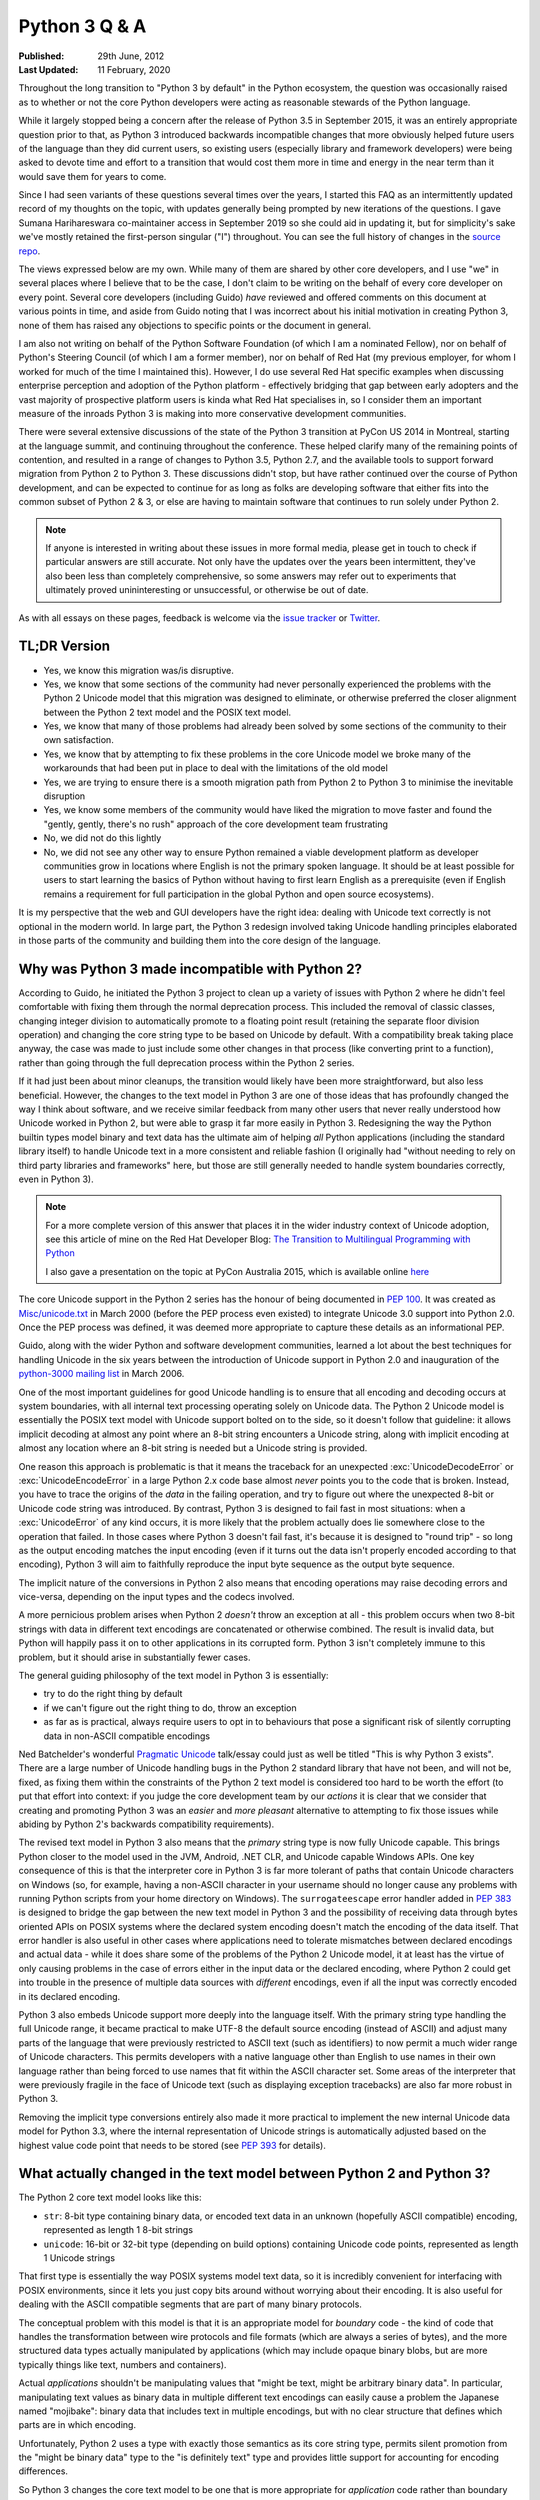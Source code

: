 Python 3 Q & A
==============

:Published:    29th June, 2012
:Last Updated: 11 February, 2020

Throughout the long transition to "Python 3 by default" in the Python ecosystem,
the question was occasionally raised as to whether or not the core Python
developers were acting as reasonable stewards of the Python language.

While it largely stopped being a concern after the release of Python 3.5 in
September 2015, it was an entirely appropriate question prior to that, as
Python 3 introduced backwards incompatible changes that more obviously helped
future users of the language than they did current users, so existing users
(especially library and framework developers) were being asked to devote time
and effort to a transition that would cost them more in time and energy in the
near term than it would save them for years to come.

Since I had seen variants of these questions several times over the
years, I started this FAQ as an intermittently updated record of my
thoughts on the topic, with updates generally being prompted by new
iterations of the questions. I gave Sumana Harihareswara co-maintainer
access in September 2019 so she could aid in updating it, but for
simplicity's sake we've mostly retained the first-person singular ("I")
throughout. You can see the full history of changes in the `source
repo`_.

The views expressed below are my own. While many of them are shared by
other core developers, and I use "we" in several places where I believe
that to be the case, I don't claim to be writing on the behalf of every
core developer on every point. Several core developers (including Guido)
*have* reviewed and offered comments on this document at various points in
time, and aside from Guido noting that I was incorrect about his initial
motivation in creating Python 3, none of them has raised any objections
to specific points or the document in general.

I am also not writing on behalf of the Python Software Foundation (of
which I am a nominated Fellow), nor on behalf of Python's Steering
Council (of which I am a former member), nor on behalf of Red Hat (my previous
employer, for whom I worked for much of the time I maintained this).
However, I do use several Red Hat specific examples when discussing
enterprise perception and adoption of the Python platform -
effectively bridging that gap between early adopters and the vast
majority of prospective platform users is kinda what Red Hat
specialises in, so I consider them an important measure of the inroads
Python 3 is making into more conservative development communities.

There were several extensive discussions of the state of the Python 3
transition at PyCon US 2014 in Montreal, starting at the language summit,
and continuing throughout the conference. These helped clarify many of the
remaining points of contention, and resulted in a range of changes to Python
3.5, Python 2.7, and the available tools to support forward migration from
Python 2 to Python 3. These discussions didn't stop, but have rather continued
over the course of Python development, and can be expected to continue
for as long as folks are developing software that either fits into the common
subset of Python 2 & 3, or else are having to maintain software that continues
to run solely under Python 2.

.. note::

   If anyone is interested in writing about these issues in more formal
   media, please get in touch to check if particular answers are still
   accurate. Not only have the updates over the years been intermittent,
   they've also been less than completely comprehensive, so some answers may
   refer out to experiments that ultimately proved unininteresting or
   unsuccessful, or otherwise be out of date.

As with all essays on these pages, feedback is welcome via the
`issue tracker`_ or `Twitter`_.

.. _source repo: https://github.com/ncoghlan/misc
.. _issue tracker: https://github.com/ncoghlan/misc/issues
.. _Twitter: https://twitter.com/ncoghlan_dev


TL;DR Version
-------------

* Yes, we know this migration was/is disruptive.
* Yes, we know that some sections of the community had never personally
  experienced the problems with the Python 2 Unicode model that this
  migration was designed to eliminate, or otherwise preferred the closer
  alignment between the Python 2 text model and the POSIX text model.
* Yes, we know that many of those problems had already been solved by
  some sections of the community to their own satisfaction.
* Yes, we know that by attempting to fix these problems in the core Unicode
  model we broke many of the workarounds that had been put in place
  to deal with the limitations of the old model
* Yes, we are trying to ensure there is a smooth migration path from Python
  2 to Python 3 to minimise the inevitable disruption
* Yes, we know some members of the community would have liked the migration to
  move faster and found the "gently, gently, there's no rush" approach of the
  core development team frustrating
* No, we did not do this lightly
* No, we did not see any other way to ensure Python remained a viable
  development platform as developer communities grow in locations
  where English is not the primary spoken language. It should be at least
  possible for users to start learning the basics of Python without having
  to first learn English as a prerequisite (even if English remains a
  requirement for full participation in the global Python and open source
  ecosystems).

It is my perspective that the web and GUI developers have the right idea:
dealing with Unicode text correctly is not optional in the modern world.
In large part, the Python 3 redesign involved taking Unicode handling
principles elaborated in those parts of the community and building them
into the core design of the language.


Why was Python 3 made incompatible with Python 2?
-------------------------------------------------

According to Guido, he initiated the Python 3 project to clean up a variety
of issues with Python 2 where he didn't feel comfortable with fixing them
through the normal deprecation process. This included the removal of classic
classes, changing integer division to automatically promote to a floating
point result (retaining the separate floor division operation) and changing
the core string type to be based on Unicode by default. With a compatibility
break taking place anyway, the case was made to just include some other
changes in that process (like converting print to a function), rather than
going through the full deprecation process within the Python 2 series.

If it had just been about minor cleanups, the transition would likely have
been more straightforward, but also less beneficial. However, the changes
to the text model in Python 3 are one of those ideas that has profoundly
changed the way I think about software, and we receive similar feedback from
many other users that never really understood how Unicode worked in Python 2,
but were able to grasp it far more easily in Python 3. Redesigning the way
the Python builtin types model binary and text data has the ultimate aim of
helping *all* Python applications (including the standard library itself) to
handle Unicode text in a more consistent and reliable fashion (I originally had
"without needing to rely on third party libraries and frameworks" here,
but those are still generally needed to handle system boundaries correctly,
even in Python 3).

.. note::

   For a more complete version of this answer that places it in the wider
   industry context of Unicode adoption, see this article of mine on the Red
   Hat Developer Blog: `The Transition to Multilingual Programming with Python <https://developers.redhat.com/blog/2014/09/09/transition-to-multilingual-programming-python/>`__

   I also gave a presentation on the topic at PyCon Australia 2015, which is
   available online `here <https://www.youtube.com/watch?v=TeZZ9q8pqjQ>`__

The core Unicode support in the Python 2 series has the honour of being
documented in :pep:`100`.
It was created as `Misc/unicode.txt`_ in March 2000 (before the
PEP process even existed) to integrate Unicode 3.0 support into Python 2.0.
Once the PEP process was defined, it was deemed more appropriate to capture
these details as an informational PEP.

Guido, along with the wider Python and software development communities,
learned a lot about the best techniques for handling Unicode in the six years
between the introduction of Unicode support in Python 2.0 and inauguration
of the `python-3000 mailing list`_ in March 2006.

One of the most important guidelines for good Unicode handling is to ensure
that all encoding and decoding occurs at system boundaries, with all
internal text processing operating solely on Unicode data. The Python 2
Unicode model is essentially the POSIX text model with Unicode support
bolted on to the side, so it doesn't follow that guideline: it allows
implicit decoding at almost any point where an 8-bit string encounters a
Unicode string, along with implicit encoding at almost any location where
an 8-bit string is needed but a Unicode string is provided.

One reason this approach is problematic is that it means the traceback for
an unexpected :exc:`UnicodeDecodeError` or :exc:`UnicodeEncodeError` in a
large Python 2.x code base almost *never* points you to the code that is
broken. Instead, you have to trace the origins of the *data* in the failing
operation, and try to figure out where the unexpected 8-bit or Unicode code
string was introduced. By contrast, Python 3 is designed to fail fast in
most situations: when a :exc:`UnicodeError` of any kind occurs, it is more
likely that the problem actually does lie somewhere close to the operation
that failed. In those cases where Python 3 doesn't fail fast, it's because
it is designed to "round trip" - so long as the output encoding matches
the input encoding (even if it turns out the data isn't properly encoded
according to that encoding), Python 3 will aim to faithfully reproduce the
input byte sequence as the output byte sequence.

The implicit nature of the conversions in Python 2 also means that encoding
operations may raise decoding errors and vice-versa, depending on the input
types and the codecs involved.

A more pernicious problem arises when Python 2 *doesn't* throw an exception
at all - this problem occurs when two 8-bit strings with data in different
text encodings are concatenated or otherwise combined. The result is invalid
data, but Python will happily pass it on to other applications in its
corrupted form. Python 3 isn't completely immune to this problem, but it
should arise in substantially fewer cases.

The general guiding philosophy of the text model in Python 3 is essentially:

* try to do the right thing by default
* if we can't figure out the right thing to do, throw an exception
* as far as is practical, always require users to opt in to behaviours
  that pose a significant risk of silently corrupting data in non-ASCII
  compatible encodings

Ned Batchelder's wonderful `Pragmatic Unicode`_ talk/essay could just as
well be titled "This is why Python 3 exists". There are a large number of
Unicode handling bugs in the Python 2 standard library that have not been,
and will not be, fixed, as fixing them within the constraints of the Python
2 text model is considered too hard to be worth the effort (to put that
effort into context: if you judge the core development team by our *actions*
it is clear that we consider that creating and promoting Python 3 was an
*easier* and *more pleasant* alternative to attempting to fix those issues
while abiding by Python 2's backwards compatibility requirements).

The revised text model in Python 3 also means that the *primary* string
type is now fully Unicode capable. This brings Python closer to the model
used in the JVM, Android, .NET CLR, and Unicode capable Windows APIs. One
key consequence of this is that the interpreter core in Python 3 is far
more tolerant of paths that contain Unicode characters on Windows (so,
for example, having a non-ASCII character in your username should no
longer cause any problems with running Python scripts from your home
directory on Windows). The ``surrogateescape`` error handler added in
:pep:`383` is designed to bridge the gap between the new text model in
Python 3 and the possibility of receiving data through bytes oriented APIs
on POSIX systems where the declared system encoding doesn't match the
encoding of the data itself. That error handler is also useful in other
cases where applications need to tolerate mismatches between declared
encodings and actual data - while it does share some of the problems of the
Python 2 Unicode model, it at least has the virtue of only causing problems
in the case of errors either in the input data or the declared encoding,
where Python 2 could get into trouble in the presence of multiple data
sources with *different* encodings, even if all the input was correctly
encoded in its declared encoding.

Python 3 also embeds Unicode support more deeply into the language itself.
With the primary string type handling the full Unicode range, it became
practical to make UTF-8 the default source encoding (instead of ASCII) and
adjust many parts of the language that were previously restricted to ASCII
text (such as identifiers) to now permit a much wider range of Unicode
characters. This permits developers with a native language other than English
to use names in their own language rather than being forced to use names
that fit within the ASCII character set. Some areas of the interpreter that
were previously fragile in the face of Unicode text (such as displaying
exception tracebacks) are also far more robust in Python 3.

Removing the implicit type conversions entirely also made it more practical
to implement the new internal Unicode data model for Python 3.3, where
the internal representation of Unicode strings is automatically adjusted
based on the highest value code point that needs to be stored (see
`PEP 393`_ for details).

.. _Misc/unicode.txt: http://svn.python.org/view/python/trunk/Misc/unicode.txt?view=log&pathrev=25264
.. _python-3000 mailing list: http://mail.python.org/pipermail/python-3000/
.. _PEP 393: http://www.python.org/dev/peps/pep-0393/
.. _Pragmatic Unicode: http://nedbatchelder.com/text/unipain.html


What actually changed in the text model between Python 2 and Python 3?
----------------------------------------------------------------------

The Python 2 core text model looks like this:

* ``str``: 8-bit type containing binary data, or encoded text data in an
  unknown (hopefully ASCII compatible) encoding, represented as length 1
  8-bit strings
* ``unicode``: 16-bit or 32-bit type (depending on build options) containing
  Unicode code points, represented as length 1 Unicode strings

That first type is essentially the way POSIX systems model text data, so it
is incredibly convenient for interfacing with POSIX environments, since it
lets you just copy bits around without worrying about their encoding. It is
also useful for dealing with the ASCII compatible segments that are part
of many binary protocols.

The conceptual problem with this model is that it is an appropriate model for
*boundary* code - the kind of code that handles the transformation between
wire protocols and file formats (which are always a series of bytes), and the
more structured data types actually manipulated by applications (which may
include opaque binary blobs, but are more typically things like text, numbers
and containers).

Actual *applications* shouldn't be manipulating values that "might be
text, might be arbitrary binary data". In particular, manipulating text
values as binary data in multiple different text encodings can easily cause
a problem the Japanese named "mojibake": binary data that includes text in
multiple encodings, but with no clear structure that defines which parts are
in which encoding.

Unfortunately, Python 2 uses a type with exactly those semantics as its core
string type, permits silent promotion from the "might be binary data" type
to the "is definitely text" type and provides little support for accounting
for encoding differences.

So Python 3 changes the core text model to be one that is more appropriate
for *application* code rather than boundary code:

* ``str``: a sequence of Unicode code points, represented as length 1
  strings (always contains text data)
* ``bytes``: a sequence of integers between 0 and 255 inclusive (always
  contains arbitrary binary data). While it still has many operations that
  are designed to make it convenient to work on ASCII compatible segments in
  binary data formats, it *is not* implicitly interoperable with the ``str``
  type.

The hybrid "might be encoded text, might be arbitrary binary data, can
interoperate with both other instances of str and also with instances of
unicode" type was *deliberately* removed from the core text model because
using the same type for multiple distinct purposes makes it incredibly
difficult to reason about correctly. The core model in Python 3 opts to
handle the "arbitrary binary data" case and the "ASCII compatible segments
in binary data formats" case, leaving the direct manipulation of encoded
text to a (currently still hypothetical) third party type (due to the many
issues that approach poses when dealing with multibyte and variable width
text encodings).

The purpose of boundary code is then to hammer whatever comes in over the
wire or is available on disk into a format suitable for passing on to
application code.

Unfortunately, there have turned out to be some key challenges in making
this model pervasive in Python 3:

* the same design changes that improve Python 3's Windows integration by
  changing several OS interfaces to operate on text rather than binary data
  also make it more sensitive to locale misconfiguration issues on
  POSIX operating systems other than Mac OS X. In Python 2, text is always
  sent and received from POSIX operating system interfaces as *binary* data,
  and the associated decoding and encoding operations are fully under the
  control of the application. In Python 3, the interpreter aims to handle
  these operations automatically, but in releases up to and including
  Python 3.6 it needs to rely on the default settings in the OS provided
  locale module to handle the conversion, making it potentially sensitive to
  configuration issues that many Python 2 applications could ignore. Most
  notably, if the OS erroneously claims that "ascii" is a suitable encoding
  to use for operating system interfaces (as happens by default in a number
  of cases, due to the formal definition of the ANSI C locale predating the
  invention of UTF-8 by a few years), the Python 3 interpreter will believe
  it, and will complain if asked to handle non-ASCII data. :pep:`538` and
  :pep:`540` offer some possible improvements in this area (by assuming UTF-8
  as the preferred text encoding when running in the default ``C`` locale), but
  it isn't a trivial fix due to the phase of the interpreter startup sequence
  where the problem occurs. (Thanks go to Armin Ronacher for clearly
  articulating many of these details - see his write-up in the
  `click <http://click.pocoo.org/python3/>`__ documentation)
* when migrating libraries and frameworks from Python 2 to Python 3 that
  handle boundary API problems, the lack of the hybrid "might be text, might
  be arbitrary bytes" type can be keenly felt, as the implicitly
  interoperable type was essential to being able to cleanly share code
  between the two modes of operation. This usually isn't a major problem
  for *new* Python 3 code - such code is typically designed to operate in
  the binary domain (perhaps relying on the methods for working with ASCII
  compatible segments), the text domain, or to handle a transition between
  them. However, code being ported from Python 2 may need to continue to
  implement hybrid APIs in order to accommodate users that make different
  decisions regarding whether to operate in the binary domain or the text
  domain in Python 3 - because Python 2 blurred the distinction, different
  users will make different choices, and third party libraries and
  frameworks may need to account for that rather than forcing a particular
  answer for all users.
* in the initial Python 3 design, interpolation of variables into a format
  string was treated solely as a text domain operation. While this proved to be
  a reasonable design decision for the flexible Python-specific ``str.format``
  operation, :pep:`461` restored printf-style interpolation for ASCII
  compatible segments in binary data in Python 3.5. Prior to that change, the
  lack of this feature could sometimes be an irritation when working extensively
  in Python 3 with wire protocols and file formats that include ASCII compatible
  segments.
* while the API design of the ``str`` type in Python 3 was based directly on
  the ``unicode`` type in Python 2, the ``bytes`` type doesn't have such a
  clean heritage. Instead, it evolved over the course of the initial Python 3
  pre-release design period, starting from a model where the *only* type for
  binary data handling was the type now called ``bytearray``. That type was
  modelled directly on the ``array.array('B')`` type, and hence produced
  integers when iterating over it or indexing into it. During the pre-release
  design period, the lack of an immutable binary data type was identified as
  a problem, and the (then mutable) ``bytes`` type was renamed to
  ``bytearray`` and a new immutable ``bytes`` type added. The now familiar
  "bytes literal" syntax was introduced (prepending a "b" prefix to the
  string literal syntax) and the representations of the two types were also
  adjusted to be based on the new bytes literal syntax. With the benefit of
  hindsight, it has become clear another change should have been made at the
  same time: with so many affordances switched back to matching those of the
  Python 2 ``str`` type (including the use of the new bytes literal syntax to
  refer to that type in Python 2.6 and 2.7), ``bytes`` and ``bytearray``
  should have been been switched away from behaving like a tuple of integers
  and list of integers (respectively) and instead modified to be containers
  of length 1 ``bytes`` objects, just as the ``str`` type is a container of length 1
  ``str`` objects. Unfortunately, that change was not made at the time, and
  now backwards compatibility constraints within the Python 3 series itself
  makes it highly unlikely the behaviour will be changed in the future
  either. :pep:`467` covers a number of other still visible remnants of
  this convoluted design history that are more amenable to being addressed
  within the constraints of Python's normal Python deprecation processes.

These changes are a key source of friction when it comes to Python 3 between
the Python core developers and other experts that had fully mastered the
Python 2 text model, especially those that focus on targeting POSIX
platforms rather than Windows or the JVM, as well as those that focus on
writing boundary code, such as networking libraries, web frameworks and
file format parsers and generators. These developers bore a lot of the
burden of adjusting to these changes on behalf of their users, often while
gaining few or none of the benefits.

That said, while these issues certainly aren't ideal, they also won't impact
many users that are relying on libraries and frameworks to deal with boundary
issues, and can afford to ignore possible misbehaviour in misconfigured POSIX
environments. As Python 3 has matured as a platform, most of those
areas where it has regressed in suitability relative to Python 2 have been
addressed. In particular, the ongoing migrations of Linux distribution
utilities from Python 2 to Python 3 have seen many of the platform
integration issues on POSIX systems dealt with in a cleaner fashion. The
tuple-of-ints and list-of-ints behaviour of ``bytes`` and ``bytearray`` is
unlikely to change, but proposals like :pep:`467` may bring better tools
for dealing with them.


Why not just assume UTF-8 and avoid having to decode at system boundaries?
--------------------------------------------------------------------------

The design decision to go with a fixed width Unicode representation both
externally and internally has a long history in Python, going all the way
back to the addition of Python's original Unicode support in Python 2.0.
Using a fixed width type at that point meant that many of the algorithms
could be shared between the original 8-bit ``str`` type and the new
16-or-32-bit ``unicode`` type. (Note that adoption of this particular
approach predates my own involvement in CPython core development - as with
many other aspects of CPython's text handling support, it's something I've
learned about while helping with the transition to pervasive Unicode support
in the standard library and elsewhere for Python 3).

That design meant that, historically, CPython builds had to choose what size
to use for the internal representation of Unicode text. We always chose to
use "narrow" builds for the Windows binary installers published on
python.org, as the UTF-16 internal representation was the best fit for the
Windows text handling APIs.

Linux distributions, by contrast, almost all chose the memory hungry "wide"
builds that allocated 32 bits per Unicode code point in Python 2 ``unicode``
objects and Python 3 ``str`` objects (up to & including Python 3.2), even for
pure ASCII text. There's a reason they went for that option, though: it was
better at handling Unicode code points outside the basic multilingual plane.
In narrow builds the UTF-16 code points were exposed directly in both the C
API and the Python API of the ``unicode`` type, and hence were prone to bugs
related to incorrect handling of code points greater than 65,535 in code that
assumed a one-to-one correspondence between Python code points and Unicode
code points. This wasn't generally a big deal when code points in common use
all tended to fit in the BMP, but started to become more problematic as
things like mathematical and musical notation, ancient languages, emoticons
and additional CJK ideographs were added. Given the choice between greater
memory efficiency and correctness, the Linux distributions chose correctness,
imposing a non-trivial memory usage penalty on Unicode heavy applications
that couldn't rely entirely on ``str`` objects in Python 2 or ``bytes`` and
``bytearray`` objects in Python 3. Those larger strings also came at a cost
in speed, since they not only meant having more data to move around relative
to narrow builds (or applications that only allowed 8-bit text), but the
larger memory footprint also made CPU caches less effective.

When it came to the design of the C level text representation for Python
3, the existing Python 2 Unicode design wasn't up for reconsideration - the
Python 2 ``unicode`` type was mapped directly to the Python 3 ``str`` type.
This is most obvious in the Python 3 C API, which still uses the same
``PyUnicode_*`` prefix for text manipulation APIs, as that was the easiest
way to preserve compatibility with C extensions that were originally written
against Python 2.

However, removing the intertwining of the 8-bit str type and the unicode
type that existed in Python 2 paved the way for eliminating the narrow
vs wide build distinction in Python 3.3, and eliminating a significant
portion of the memory cost associated with getting correct Unicode handling
in earlier versions of Python. As a result of :pep:`393`, strings that
consist solely of latin-1 or UCS2 code points in Python 3.3+ are able to use
8 or 16 bits per code point (as appropriate), while still being able to use
string manipulation algorithms that rely on the assumption of consistent code
point sizes within a given string. As with the original Python 3
implementation, there were also a large number of constraints imposed on
this redesign of the internal representation based on the public C API, and
that is reflected in some of the more complicated aspects of the PEP.

While it's theoretically possible to write string manipulation algorithms
that work correctly with variable width encodings (potentially saving even
more memory), it isn't *easy* to do so, and for cross-platform runtimes that
interoperate closely with the underlying operating system the way CPython
does, there isn't an obvious universally correct choice even today, let alone
back in 2006 when Guido first started the Python 3 project. UTF-8 comes
closest (hence the wording of this question), but it still poses risks of
silent data corruption on Linux if you don't explicitly transcode data at
system boundaries (particularly if the actual encoding of metadata provided
by the system is ASCII incompatible, as can happen in East Asian countries
using encodings like Shift-JIS and GB-18030) and still requires transcoding
between UTF-16-LE and UTF-8 on Windows (the bytes-oriented APIs on Windows are
generally restricted to the ``mbcs`` encoding, making them effectively
useless for proper Unicode handling - it's necessary to switch to the
Windows specific UTF-16 based APIs to make things work properly).

The Python 3 text model also trades additional memory usage for encoding
and decoding speed in some cases, including caching the UTF-8
representation of a string when appropriate. In addition to UTF-8, other key
codecs like ASCII, latin-1, UTF-16 and UTF-32 are closely
integrated with the core text implementation in order to make them as
efficient as is practical.

The current Python 3 text model certainly has its challenges, especially
around Linux compatibility (see :pep:`383` for an example of the complexity
associated with that problem), but those are considered the lesser evil when
compared to the alternative of breaking C extension compatibility and having
to rewrite all the string manipulation algorithms to handle a variable width
internal encoding, while still facing significant integration challenges on
both Windows and Linux. Instead of anyone pursuing such a drastic change, I
expect the remaining Linux integration issues for the existing model to be
resolved as we help Linux distributions like Ubuntu and Fedora migrate their
system services to Python 3 (in the specific case of Fedora, that migration
encompasses both the operating system installer *and* the package manager).

Still, for new runtimes invented today, particularly those aimed primarily
at new server applications running on Linux that can afford to ignore the
integration challenges that arise on Windows and older Linux systems using
encodings other than UTF-8, using UTF-8 for their internal string
representation makes a lot of sense. It's just best to avoid exposing the raw
binary representation of text data for direct manipulation in user code:
experience has shown that a Unicode code point based abstraction is much
easier to work with, even if it means opting out of providing O(1) indexing
for arbitrary code points in a string to avoid allocating additional memory
per code point based on the largest code point in the string. For new
languages that are specifically designed to accommodate a variable width
internal encoding for text, a file-like opaque token based seek/tell style
API is likely to be more appropriate for random access to strings than a
Python style integer based indexing API. The kind of internal flexibility
offered by the latter approach can be seen in Python's own ``io.StringIO``
implementation - in Python 3.4+, that aims to delay creation of a full string
object for as long as possible, an optimisation that could be implemented
transparently due to the file-like API that type exports.

.. note:: Python 3 does assume UTF-8 at system boundaries on Mac OS X, since
   that OS ensures that the assumption will almost always be correct. Starting
   with Python 3.6, CPython on Windows also assumes that binary data passed to
   operating system interfaces is in UTF-8 and transcodes it to UTF-16-LE before
   passing it to the relevant Windows APIs.

   For Python 3.7, :pep:`538` and :pep:`540` are likely to extend the UTF-8
   assumption to the default ``C`` locale more generally (so other system
   encodings will still be supported through the locale system, but the
   problematic ASCII default will be largely ignored).


OK, that explains Unicode, but what about all the other incompatible changes?
-----------------------------------------------------------------------------

The other backwards incompatible changes in Python 3 largely fell into the
following categories:

* dropping deprecated features that were frequent sources of bugs in
  Python 2, or had been replaced by superior alternatives and retained
  solely for backwards compatibility
* reducing the number of statements in the language
* replacing concrete list and dict objects with more memory efficient
  alternatives
* renaming modules to be more PEP 8 compliant and to automatically use C
  accelerators when available

The first of those were aimed at making the language easier to learn, and
easier to maintain. Keeping deprecated features around isn't free: in order
to maintain code that uses those features, everyone needs to remember them
and new developers need to be taught them. Python 2 had acquired a lot of
quirks over the years, and the 3.x series allowed such design mistakes to be
corrected.

While there were advantages to having ``print`` and ``exec`` as statements,
they introduced a sharp discontinuity when switching from the statement forms
to any other alternative approach (such as changing ``print`` to
``logging.debug`` or ``exec`` to ``execfile``), and also required the use of
awkward hacks to cope with the fact that they couldn't accept keyword
arguments. For Python 3, they were demoted to builtin functions in order
to remove that discontinuity and to exploit the benefits of keyword only
parameters.

The increased use of iterators and views was motivated by the fact that
many of Python's core APIs were designed *before* the introduction of
the iterator protocol.
That meant a lot unnecessary lists were being created when more memory
efficient alternatives were now possible.
We didn't get them all (you'll still find APIs that unnecessarily return
concrete lists and dictionaries in various parts of the standard library),
but the core APIs are all now significantly more memory efficient by default.

As with the removal of deprecated features, the various renaming operations
were designed to make the language smaller and easier to learn. Names that
don't follow standard conventions need to be remembered as special cases,
while those that follow a pattern can be derived just be remembering the
pattern. Using the API compatible C accelerators automatically also means
that end users no longer need to know about and explicitly request the
accelerated variant, and alternative implementations don't need to provide
the modules under two different names.

No backwards incompatible changes were made just for the sake of making them.
Each one was justified (at least at the time) on the basis of making the
language either easier to learn or easier to use.

With the benefit of hindsight, a number of these other changes would probably
have been better avoided (especially some of the renaming ones), but even those
cases at least seemed like a good idea at the time. At this point, internal
backwards compatibility requirements within the Python 3.x series mean it
isn't worth the hassle of changing them back, especially given the existence
of the `six`_ compatibility project and other third party modules that
support both Python 2 and Python 3 (for example, the ``requests`` package
is an excellent alternative to using the low level ``urllib`` interfaces
directly, even though ``six`` does provide appropriate cross-version
compatible access through the ``six.moves.urllib`` namespace).


What other notable changes in Python 3 depend on the text model change?
-----------------------------------------------------------------------

One of the consequences of the intertwined implementations of the ``str``
and ``unicode`` types in Python 2 is that it made it difficult to update
them to correctly interoperate with anything *else*. The dual type text
model also made it quite difficult to add Unicode support to various APIs
that previously didn't support it.

This isn't an exhaustive list, but here are several of the enhancements
in Python 3 that would likely be prohibitively difficult to backport to
Python 2 (even when they're technically backwards compatible):

* :pep:`393` (more efficient text storage in memory)
* Unicode identifier support
* full Unicode module name support
* improvements in Unicode path handling on Windows
* multiple other improvements in Unicode handling when interfacing with
  Windows APIs
* more robust and user friendly handling of Unicode characters in object
  representations and when displaying exceptions
* increased consistency in Unicode handling in files and at the interactive
  prompt (although the C locale on POSIX systems still triggers undesirable
  behaviour in Python 3)
* greater functional separation between text encodings and other codecs,
  including tailored exceptions nudging users towards the more generic
  APIs when needed (this change in Python 3.4 also eliminates certain
  classes of remote DOS attack targeted at the compression codecs in the
  codec machinery when using the convenience methods on the core types
  rather than the unrestricted interfaces in the codecs module)
* using the new IO model (with automatic encoding and decoding support) by
  default

When is the last release of Python 2.7 coming out?
--------------------------------------------------

Python 2.7.18 is planned for release during PyCon North
America in April 2020, per :pep:`373`. More details:

**January 1, 2020: Code freeze for Python 2.7.18**

The "End of Life/sunset" of Python 2.7 was January 1, 2020. Until
January 1, 2020, the release manager for 2.7.x was working on Release
2.7.18, the final release of Python (`developers added a few
improvements to Python 2.7 between the 2.7.17 release on October 19,
2019 and the sunset date of January 1, 2020
<https://github.com/python/cpython/commits/2.7>`__). On January 1,
2020, the release manager stopped development and froze the codebase
(see `python-dev discussion
<https://mail.python.org/archives/list/python-dev@python.org/thread/APWHFYQDKNVYQAK3HZMBGQIZHAVRHCV2/?sort=date>`__):
from that date, there will be no backports to 2.7.18 from Python 3.

**April 2020: Final Production Release of Python 2.7.18**

It is expected that there will be no patches after the code freeze
date for 2.7.18. (No regressions were introduced
between the Python 2.7.17 release in October 2019 and the code freeze
date of January 1, 2020.) Between January 1, 2020 and April 2020, the
release manager will shepherd the release through the beta and Release
Candidate process.


What are (or were) some of the key dates in the Python 3 transition?
--------------------------------------------------------------------

.. note::

   This list is rather incomplete and I'm unlikely to find the time to
   complete it - if anyone is curious enough to put together a more
   comprehensive timeline, feel free to use this answer as a starting point,
   or else just send a PR to add more entries to this list.

   At least the following events should be included in a more complete list:

   * IPython Python 3 support
   * Cython Python 3 support
   * SWIG Python 3 support
   * links for the Ubuntu, Fedora and openSUSE "Python 3 as default" migration
     plans
   * SQL Alchemy Python 3 support
   * pytz Python 3 support
   * PyOpenSSL support
   * mod_wsgi Python 3 support (first 3.x WSGI implementation)
   * Tornado Python 3 support (first 3.x async web server)
   * Twisted Python 3 support (most comprehensive network protocol support)
   * Pyramid Python 3 support (first major 3.x compatible web framework)
   * Django 1.5 and 1.6 (experimental and stable Python 3 support)
   * Werkzeug and Flask Python 3 support
   * requests Python 3 support
   * pyside Python 3 support (first Python 3.x Qt bindings)
   * pygtk and/or pygobject Python support
   * wxPython phoenix project
   * VTK Python 3 support in August 2015 (blocked Mayavi, which blocked Canopy)
   * cx-Freeze Python 3 support
   * greenlet Python 3 support
   * pylint Python 3 support
   * nose2 Python 3 support
   * pytest Python 3 support
   * Editor/IDE support for Python 3 in: PyDev, Spyder,
     Python Tools for Visual Studio, PyCharm, WingIDE, Komodo (others?)
   * Embedded Python 3 support in: Blender, Kate, vim, gdb, gcc, LibreOffice
     (others?)
   * version availability in services like Google DataLab and Azure Notebooks
   * Python 3 availability in Heroku
   * availability in the major Chinese public cloud platforms (Alibaba/Aliyun,
     Tencent Qcloud, Huawei Enterprise Cloud, etc)
   * the day any bar on https://python3wos.appspot.com/ or
     wedge on http://py3readiness.org/ turned green was potentially
     a significant step for some subsection of the community :)

.. _timeline-2006:

2006
^^^^

**March 2006**: Guido van Rossum (the original creator of Python and
hence Python's Benevolent Dictator for Life), with financial support
from Google, took the previously hypothetical "Python 3000" project
and turned it into an active development project, aiming to create
an updated Python language definition and reference interpreter
implementation that addressed some fundamental limitations in the
ability of the Python 2 reference interpreter to correctly handle
non-ASCII text. (The project actually started earlier than this - March
2006 was when the python-3000 list was created to separate out the longer
term Python 3 discussions from the active preparation for the Python 2.5
final release)

**April 2006**: Guido published :pep:`3000`, laying the ground rules for
Python 3 development, and detailing the proposed migration strategy
for Python 2 projects (the recommended porting approach has changed
substantially since then, see :ref:`other-changes` for more details).
:pep:`3100` describes several of the overall goals of the project, and
lists many smaller changes that weren't covered by their own PEPs.
:pep:`3099` covers a number of proposed changes that were explicitly
declared out of scope of the Python 3000 project.

At this point in time, Python 2 and Python 3 started being developed in
parallel by the core development team for the reference interpreter.

.. _timeline-2007:

2007
^^^^

**August 2007**: The first alpha release of Python 3.0 was published.

.. _timeline-2008:

2008
^^^^

**February 2008**: The first alpha release of Python 2.6 was published
alongside the third alpha of Python 3.0. The release schedules for both
Python 2.6 and 3.0 are covered in :pep:`361`.

**October 2008**: Python 2.6 was published, including the backwards
compatible features defined for Python 3.0, along with a number of
``__future__`` imports and the ``-3`` switch to help make it practical
to add Python 3 support to existing Python 2 software (or to migrate
entirely from Python 2 to Python 3). While Python 2.6 received its final
upstream security update in October 2013, maintenance & support remains
available through some commercial redistributors.

**December 2008**: In a fit of misguided optimism, Python 3.0 was published
with an unusably slow pure Python IO implementation - it worked tolerably
well for small data sets, but was entirely impractical for handling
realistic workloads on the CPython reference interpreter. (Python 3.0
received a single maintenance release, but was otherwise entirely
superceded by the release of Python 3.1)

ActiveState became the first company I am aware of to start offering
commercial Python 3 support by shipping ActivePython 3.0 almost immediately
after the upstream release was published. They have subsequently continued this
trend of closely following upstream Python 3 releases.

.. _timeline-2009:

2009
^^^^

**March 2009**: The first alpha release of Python 3.1, with an updated
C accelerated IO stack, was published. :pep:`375` covers the details of the
Python 3.1 release cycle.

**June 2009**: Python 3.1 final was published, providing the first version
of the Python 3 runtime that was genuinely usable for realistic workloads.
Python 3.1 received its final security update in April 2012, and even commercial
support for this version is no longer available.

**September 2009**: `setuptools 0.6.2 was released <https://setuptools.readthedocs.io/en/latest/history.html#id652>`__,
the first version to support Python 3.

**October 2009**: :pep:`3003` was published, declaring a moraratorium on
language level changes in Python 2.7 and Python 3.2. This was done to
deliberately slow down the pace of core development for a couple of years,
with additional effort focused on standard library improvements (as well
as some improvements to the builtin types).

**December 2009**: The first alpha of Python 2.7 was published. :pep:`373`
covers the details of the Python 2.7 release cycle.

.. _timeline-2010:

2010
^^^^

**July 2010**: Python 2.7 final was published, providing many of the
backwards compatible features added in the Python 3.1 and 3.2 releases.
Python 2.7 is currently still fully supported by the core development team
and will continue receiving maintenance & security updates until at least
January 2020.

Once the Python 2.7 maintenance branch was created, the py3k development
branch was retired: for the first time, the default branch in the main
CPython repo was the upcoming version of Python 3.

**August 2010**: The first alpha of Python 3.2 was published. :pep:`392`
covers the details of the Python 3.2 release cycle. Python 3.2 restored
preliminary support for the binary and text transform codecs that had
been removed in Python 3.0.

`NumPy 1.5.0 was released <https://numpy.org/devdocs/release/1.5.0-notes.html>`__,
the first version to support Python 3.

**October 2010**: :pep:`3333` was published to define WSGI 1.1, a Python 3
compatible version of the Python Web Server Gateway Interface.

.. _timeline-2011:

2011
^^^^

**February 2011**: Python 3.2 final was published, providing the first
version of Python 3 with support for the Web Server Gateway Interface.
Python 3.2 received its final security update in February 2016, and even
commercial support for this version is no longer available.

`SciPy 0.9.0 was released <https://docs.scipy.org/doc/scipy/reference/release.0.9.0.html>`__,
the first version to support Python 3.

**March 2011**: After Arch Linux updated their Python symlink to
refer to Python 3 (breaking many scripts that expected it to refer to
Python 2), :pep:`394` was published to provide guidance to Linux
distributions on more gracefully handling the transition from Python 2 to
Python 3.

Also in March, CPython migrated from Subversion to Mercurial
(see :pep:`385`), with the first message from Mercurial to the
python-checkins list being `this commit from Senthil Kumaran
<https://mail.python.org/pipermail/python-checkins/2011-March/103828.html>`__.
This ended more than two years of managing parallel updates of four active
branches using ``svnmerge`` rather than a modern DVCS.

**April 2011**: `pip 1.0 was released <https://pip.pypa.io/en/stable/news/#id270>`__,
the first version to support Python 3.

`virtualenv 1.6 was released <https://virtualenv.pypa.io/en/stable/changes/#v1-6>`__,
the first version to support Python 3.

**November 2011**: :pep:`404` (the Python 2.8 Un-release Schedule) was
published to make it crystal clear that the core development team had no plans
to make a third parallel release in the Python 2.x series.

.. _timeline-2012:

2012
^^^^

**March 2012**: The first alpha of Python 3.3 was published. :pep:`398`
covers the details of the Python 3.3 release cycle. Notably, Python
3.3 restored support for Python 2 style Unicode literals after Armin
Ronacher and other web framework developers pointed out that this was one
change that the web frameworks couldn't handle on behalf of their users.
:pep:`414` covers the detailed rationale for that change.

**April 2012**: Canonical published Ubuntu 12.04 LTS, including commercial
support for both Python 2.7 and Python 3.2.

**September 2012**: Six and half years after the inauguration of the Python
3000 project, Python 3.3 final was published as the first Python
3 release without a corresponding Python 2 feature release. This release
introduced the :pep:`380` ``yield from`` syntax that was used heavily in the
``asyncio`` coroutine framework provisionally introduced to the standard library
in Python 3.4, and subsequently declared stable in Python 3.6.

**October 2012**: :pep:`430` was published, and the `online Python
documentation <http://docs.python.org>`__ updated to present the Python 3
documentation by default. In order to preserve existing links, deep links
continue to be interpreted as referring to the Python 2.7 documentation.

.. _timeline-2013:

2013
^^^^

**March 2013**: :pep:`434` redefined IDLE as an application shipped with
Python rather than part of the standard library, allowing the addition of
new features in maintenance releases. Significantly, this allowed the
Python 2.7 IDLE to be brought more into line with the features of the Python
3.x version.

Continuum Analytics started offering commercial support for cross-platform
Python 3.3+ environments through their "Anaconda" Python distributions.

`Pillow 2.0.0 was released <https://mail.python.org/pipermail/image-sig/2013-March/007164.html>`__,
the first version to support Python 3.

**August 2013**: The first alpha of Python 3.4 was published. :pep:`429`
covers the details of the Python 3.4 release cycle. Amongst other changes,
Python 3.4 restored full support for the binary and text transform codecs
that were reinstated in Python 3.2, while maintaining the "text encodings
only" restriction for the convenience methods on the builtin types.

**September 2013**: Red Hat published "Red Hat Software Collections 1.0",
providing commercial support for both Python 2.7 and Python 3.3 on Red
Hat Enterprise Linux systems, with later editions adding support for
additional 3.x releases.

**December 2013**: The initial development of MicroPython, a variant of Python
3 specifically for microcontrollers, was successfully crowdfunded on
Kickstarter.

.. _timeline-2014:

2014
^^^^

**March 2014**: Python 3.4 final was published as the second Python 3
release without a corresponding Python 2 release. It included several
features designed to provide a better starting experience for newcomers
to Python, such as bundling the "pip" installer by default, and including
a rich asynchronous IO library.

**April 2014**: Ubuntu 14.04 LTS, initial target release for the "Only
Python 3 on the install media" Ubuntu migration plan. (They didn't quite
`make it <https://wiki.ubuntu.com/Python/3>`__ - a few test packages short on
Ubuntu Touch, further away on the server and desktop images)

Red Hat also announced the creation of `softwarecollections.org
<http://developerblog.redhat.com/2014/04/08/announcing-softwarecollections-org/>`__
as the upstream project powering the Red Hat Software Collections product.
The whole idea of both the project and the product is to make it easy to run
applications using newer (or older!) language, database and web server
runtimes, without interfering with the versions of those runtimes integrated
directly into the operating system.

.. note::

   With the original "5 years for migration to Python 3" target date
   approaching, April 2014 is also when Guido van Rossum amended the
   :pep:`Python 2.7 release PEP <373>` to move the expected end-of-life date
   for Python 2.7 out to 2020.

**May 2014**: Python 2.7.7 was published, the first Python 2.7 maintenance
release to incorporate additional security enhancement features as described in
:pep:`466`. Also the first release where Microsoft contributed developer
time to the creation of the Windows installers.

**June 2014**: The first stable release of PyPy3, providing a version of
the PyPy runtime that is compatible with Python 3.2.5 (together with
:pep:`414`'s restoration of the ``u''`` string literal prefix that first
appeared in Python 3.3 for CPython).

Red Hat published Red Hat Enterprise Linux 7, with Python 2.7 as the system
Python. This release ensures that Python 2.7 will remain a commercially
supported platform until *at least* 2024 (based on Red Hat's 10 year support
lifecycle).

.. note::

   June 2014 also marked 5 years after the first production capable
   Python 3.x release (Python 3.1), and the original target date for
   completion of the Python 3 migration.

**July 2014**: CentOS 7 was released, providing a community distro based on
Red Hat Enterprise Linux 7, and marking the beginning of the end of the Python
2.7 rollout (the CentOS system Python is a key dependency for many Python
users).

boto v2.32.0 released with Python 3 support for most modules.

nltk 3.0b1 released with Python 3 support and the NLTK book switched over to
covering Python 3 by default.

.. _timeline-2015:

2015
^^^^

**February 2015**: The first alpha of Python 3.5 was published. :pep:`478`
covers the details of the Python 3.5 release cycle. Amongst other changes,
:pep:`461` restored support for printf-style interpolation of binary data,
addressing a significant usability regression in Python 3 relative to Python 2.

**October 2014**: SUSE Linux Enterprise Server 12 was released, containing
supported Python 3.4 RPMs, adding SUSE to the list of commercial Python 3
redistributors.

**March 2015**: Microsoft Azure App Service launched with both Python 2.7 and
Python 3.4 support, adding Microsoft to the list of commercial Python
redistributors for the first time.

**August 2015**: At the Fedora community's annual Flock conference,
Denise Dumas (Red Hat's VP of Platform Engineering), explicitly stated
that it would be an engineering goal to include only Python 3 in the
base operating system for the next major version of Red Hat Enterprise
Linux (previously this had been implied by Red Hat's work on migrating
Fedora and its infrastructure to Python 3, but not explicitly stated
in a public venue)

**September 2015**: Python 3.5 final was released, bringing native syntactic
support for asynchronous coroutines and a matrix multiplication operator, as
well as the typing module for static type hints. Applications, libraries and
frameworks wishing to take advantage of the new syntactic features need to
reconsider whether or not to continue supporting Python 2.7.

Twisted 15.4 was released, the first version to include a Python 3 compatible
version of the "Twisted Trial" test runner. This allowed the Twisted project
to start running its test suite under Python 3, leading to steadily increasing
Python 3 compatibility in subsequent Twisted releases.

**October 2015**: Fedora 23 shipped with only Python 3 in the LiveCD and all
default images other than the Server edition.

MicroPython support for the BBC micro:bit project was
publicly announced, ensuring first class Python 3 support in a significant
educational initiative.

PyInstaller 3.0 was released, supporting Python 2.7, and 3.3+.

.. _timeline-2016:

2016
^^^^

**March 2016**: gevent 1.1 was released, supporting Python 2.6, 2.7, and 3.3+.

**May 2016**: Several key projects in the Scientific Python community published
the `Python 3 Statement <http://www.python3statement.org/>`_, explicitly
declaring their intent to end Python 2 support in line with the reference
interpreter's anticipated 2020 date for the end of free community support.

**August 2016**: Google App Engine added official Python 3.4(!) support to their
Flexible Environments (Python 3.5 support followed not long after, but the
original announcement was for Python 3.4).

As part of rolling out Python 3.5 support, Microsoft Azure published
instructions on how to select a particular Python version using
`App Service Site Extensions <https://blogs.msdn.microsoft.com/pythonengineering/2016/08/04/upgrading-python-on-azure-app-service/>`__.

Initial release of Enthought Deployment Manager, with support for Python 2.7
and 3.5.

Mozilla provided the PyPy project with a
`development grant <https://morepypy.blogspot.com.au/2016/08/pypy-gets-funding-from-mozilla-for.html>`__
to bring their PyPy3 variant up to full compatibility with Python 3.5.

**December 2016**: Python 3.6 final was released, bringing further syntactic
enhancements for asynchronous coroutines and static type hints, as well as a
new compiler assisted string formatting syntax that manages to be both more
readable (due to the use of inline interpolation expressions) and faster (due
to the compiler assisted format parsing) than previous string formatting
options. Through :pep:`528` and :pep:`529`, this release also featured
significant improvements to the Windows compatibility of bytes-centric
POSIX applications, and the Windows-specific `py` launcher started using Python
3 by default when both Python 2.x and 3.x are available on the system.

.. _timeline-2017:

2017
^^^^

**March 2017**: The first beta release of PyPy3 largely compatible with
Python 3.5 was
`published <https://morepypy.blogspot.com.au/2017/03/pypy27-and-pypy35-v57-two-in-one-release.html>`__
(including support for the Python 3.6 f-string syntax).

Enthought Canopy 2.0.0 available, supporting Python 2.7 and 3.5 (official
binary release date TBD - as of April 2017, the download page still offers
Canopy 1.7.4)

**April 2017**: AWS Lambda added official Python 3.6 support, making Python 3
available by default through the 3 largest public cloud providers (Amazon,
Microsoft, Google).

IPython 6.0 was released, the first feature release to require
Python 3. The IPython 5.x series remains in maintenance mode as the last
version supporting Python 2.7 (and Python 3 based variants of IPython retain
full support for running and interacting with Python 2 language kernels using
Project Jupyter's language independent notebook protocol).

**December 2017**: Django `released Django 2.0
<https://www.djangoproject.com/weblog/2017/dec/02/django-20-released/>`__,
the first version of Django to `drop support for Python 2.7
<https://docs.djangoproject.com/en/2.2/releases/2.0/>`__.

.. _timeline-2018:

2018
^^^^

**March 2018**: Guido van Rossum `clarified
<https://mail.python.org/archives/list/python-dev@python.org/message/JIVZVIGYTW3EZZDDDRN3O3XQFX7FIVE7/>`__
that "The way I see the situation for 2.7 is that EOL is January 1st,
2020, and there will be no updates, not even source-only security
patches, after that date. Support (from the core devs, the PSF, and
python.org) stops completely on that date. If you want support for 2.7
beyond that day you will have to pay a commercial vendor."

**June 2018**: `Python 3.7.0 final was released
<https://www.python.org/downloads/release/python-370/>`__, bringing
`improvements <https://docs.python.org/3/whatsnew/3.7.html>`__ such as
the new built-in ``breakpoint()`` function defined by :pep:`553`,
``time`` functions with nanosecond resolution per :pep:`564`, and more
streamlined Python documentation translations.

**September 2018**: matplotlib `released 3.0.0
<https://pypi.org/project/matplotlib/3.0.0/>`__, the first release to
drop support for Python 2.x.

.. _timeline-2019:

2019
^^^^

**May 2019**: The `release of Red Hat Enterprise Linux 8
<https://developers.redhat.com/blog/2019/05/07/red-hat-enterprise-linux-8-now-generally-available/>`__. RHEL
8 `does not come with Python 2 or Python 3 already installed and
usable by default
<https://developers.redhat.com/blog/2019/05/07/what-no-python-in-red-hat-enterprise-linux-8/>`__. Red
Hat recommended users choose Python 3, and `the platform Python for
use by system tools in RHEL 8 is Python 3.6
<https://access.redhat.com/documentation/en-us/red_hat_enterprise_linux/8/html-single/configuring_basic_system_settings/index#using-python3_configuring-basic-system-settings>`__.

**August 2019**: The entirety of http://py3readiness.org/ `turned
green
<https://twitter.com/py3readiness/status/1158663735436894208>`__,
indicating Python 3 support for the 360 most downloaded packages on
PyPI.

**September 2019**: The release of `CentOS 7
<https://wiki.centos.org/Manuals/ReleaseNotes/CentOS7.1908#head-15a98690d8f7f5aeb60b7bd0acb9a13b799d0177>`__
(in which Python 3 is available) and `CentOS 8
<https://lists.centos.org/pipermail/centos-announce/2019-September/023449.html>`__
(which `follows RHEL 8
<https://wiki.centos.org/Manuals/ReleaseNotes/CentOS8.1905?action=show&redirect=Manuals%2FReleaseNotes%2FCentOSLinux8#head-45f030ea18abdace20915c9249057c45511da3c3>`__
in its approach to Python).

.. _timeline-future:

Future
^^^^^^

.. note:: At time of writing, the events below are in the future, and hence
   speculative as to their exact nature and timing. However, they reflect
   currently available information based on the stated intentions of developers
   and distributors.


**April 2018**: Revised anticipated date for Ubuntu and Fedora to have finished
migrating default components of their respective server editions to
Python 3 (some common Linux components, most notably the Samba protocol server,
proved challenging to migrate, so the stateful server variants of these
distributions ended up taking longer to migrate to Python 3 than other variants
that omitted those components from their default package set)

**January? 2020**: Anticipated date for Python 2.7 to switch to security
fix only mode, ending roughly thirteen years of parallel maintenance of
Python 2 and 3 by the core development team for the reference interpreter.

**April 2021**: Anticipated date for Ubuntu LTS 16.04 to go end of life, the
first potential end date for commercial Python 2 support from Canonical (if
Python 2.7 is successfully migrated to the community supported repositories for
the Ubuntu 18.04 LTS release)

**April 2024**: Anticipated date for Ubuntu LTS 18.04 to go end of life, the
second potential end date for commercial Python 2 support from Canonical (if it
proves necessary to keep Python 2.7 in the commercially supported repositories
as a dependency for the Ubuntu 18.04 LTS release)

**June 2024**: Anticipated date for Red Hat Enterprise Linux 7 to go end of
life, also anticipated to be the last commercially supported redistribution of
the Python 2 series.


When did Python 3 become the obvious choice for new projects?
-------------------------------------------------------------

I put the date for this as the release of Python 3.5, in September 2015. This
release brought with it two major syntactic enhancemens (one giving Python's
coroutine support its own dedicated syntax, distinct from generators, and
another providing a binary operator for matrix multiplication), and restored
a key feature that had been missing relative to Python 2 (printf-style binary
interpolation support). It also incorporated a couple of key reliability and
maintainability enhancements, in the form of automated handling of EINTR
signals, and the inclusion of a gradual typing framework in the standard
library.

Others may place the boundary at the release of Python 3.6, in December 2016,
as the new "f-string" syntax provides a form of compiler-assisted string
interpolation that is both faster and more readable than its predecessors::

    print("Hello %s!" % name)        # All versions
    print("Hello {0}!".format(name)) # Since Python 2.6 & 3.0
    print("Hello {}!".format(name))  # Since Python 2.7 & 3.2
    print(f"Hello {name}!")          # Since Python 3.6

Python 3.6 also provides further enhancements to the native coroutine syntax,
as well as full syntactic support for annotating variables with static type
hints.

Going in to this transition process, my personal estimate was that
it would take roughly 5 years to get from the first production ready release
of Python 3 to the point where its ecosystem would be sufficiently mature for
it to be recommended unreservedly for all *new* Python projects.

Since 3.0 turned out to be a false start due to its IO stack being unusably
slow, I start that counter from the release of 3.1: June 27, 2009.
With Python 3.5 being released a little over 6 years after 3.1 and 3.6 a little
more than a year after that, that means we clearly missed that original goal -
the text model changes in particular proved to be a larger barrier to migration
than expected, which slowed adoption by existing library and framework
developers.

However, despite those challenges, key parts of the ecosystem were able to
successfully add Python 3 support well before the 3.5 release. NumPy and the
rest of the scientific Python stack supported both versions by 2015, as did
several GUI frameworks (including PyGame).

The Pyramid, Django and Flask web frameworks supported both versions, as did
the ``mod_wsgi`` Python application server, and the py2exe, py2app and cx-Freeze
binary creators. The upgrade of Pillow from a repackaging project to a full
development fork also brought PIL support to Python 3.

nltk supported Python 3 as of nltk 3.0, and the NLTK bookswitched to be based
on Python 3 at the same time.

For AWS users, most ``boto`` modules became available on Python 3 as of
`http://boto.readthedocs.org/en/latest/releasenotes/v2.32.0.html <boto
v2.32.0>`__.

PyInstaller is a popular option for creating native system installers for Python
applications, and it has supported Python 3 since the 3.0 release in October
2015.

gevent is a popular alternative to writing natively asynchronous code, and it
became generally available for Python 3 with the 1.1 release in March 2016.

As of April 2017, porting the full Twisted networking framework to Python 3 is
still a work in progress, but many parts of it are already fully operational,
and for new projects, native asyncio-based alternatives are often going to be
available in Python 3 (especially for common protocols like HTTPS).

I think Python 3.5 is a superior language to 2.7 in almost every way (with
the error reporting improvements being the ones I missed most when my day job
involved working on a Python 2.6 application).

For educational purposes, there are a few concepts like functions, iterables
and Unicode that need to be introduced earlier than was needed in Python 2, and
there are still a few rough edges in adapting between the POSIX text model and
the Python 3 one, but these are more than compensated for through improved
default behaviours and more helpful error messages.

While students in enterprise environments may still need to learn Python 2 for
a few more years, there are some significant benefits in learning Python 3
*first*, as that means students will already know which concepts survived the
transition, and be more naturally inclined to write code that fits into the
common subset of Python 2 and Python 3. This approach will also encourage
new Python users that need to use Python 2 for professional reasons to take
advantage of the backports and other support modules on PyPI to bring their
Python 2.x usage as close to writing Python 3 code as is practical.

Support in enterprise Linux distributions is also a key point for uptake
of Python 3. Canonical have already shipped long term support for three
versions of Python 3 (Python 3.2 in Ubuntu 12.04 LTS, 3.4 in 14.04 LTS, and
3.5 in 14.04 LTS) and are continuing with `the process of eliminating`_
Python 2 from the installation images.

A Python 3 stack has existed in Fedora since Fedora 13 and has been
growing over time, with Python 2 successfully removed from the live install CDs
in `late 2015`_ (Fedora 23). Red Hat also now ship fully supported Python 3.x
runtimes as part of the `Red Hat Software Collections`_ product and the
OpenShift Enterprise self-hosted Platform-as-a-Service offering (with new 3.x
versions typically becoming commercially available within 6-12 months of the
upstream release, and then remaining supported for 3 years from that point).

At Fedora's annual Flock conference in August 2015, Denise Dumas (VP of Platform
Engineering) also indicated that Red Hat aimed to have the next major version of
Red Hat Enterprise Linux ship only Python 3 in the base operating system, with
Python 2 available solely through the Software Collections model (inverting the
current situation, where Python 2 is available in both Software Collections and
the base operating system, while Python 3 is only commercially available through
Software Collections and the Software Collections based OpenShift environments).

The Arch Linux team have gone even further, making Python 3 the
`default Python`_ on Arch installations. I am `dubious`_ as to the wisdom
of their specific migration strategy, but I certainly can't complain about
the vote of confidence!

The OpenStack project, likely the largest open source Python project short of
the Linux distro aggregations, is also in the process of migrating from Python
2 to Python 3, and maintains a detailed
`status tracking <https://wiki.openstack.org/wiki/Python3>`__
page for the migration.

Outside the Linux ecosystem, other Python redistributors like ActiveState,
Enthought, and Continuum Analytics provide both Python 2 and Python 3 releases,
and Python 3 environments are also available through the major public cloud
platforms.


.. _Python 2 or Python 3: http://wiki.python.org/moin/Python2orPython3
.. _the process of eliminating: https://wiki.ubuntu.com/Python/3
.. _late 2015: https://fedoraproject.org/wiki/Changes/Python_3_as_Default
.. _Red Hat Software Collections: http://developerblog.redhat.com/2013/09/12/rhscl1-ga/
.. _default Python: https://www.archlinux.org/news/python-is-now-python-3/
.. _dubious: http://www.python.org/dev/peps/pep-0394/


When can we expect Python 2 to be a purely historical relic?
------------------------------------------------------------

The short answer is: 2024, four years after CPython support ends
in 2020.

Python 2 is still a good language. While I think Python 3 is a
*better* language (especially when it comes to the text model, error
reporting, the native coroutine syntax in Python 3.5, and the string
formatting syntax in Python 3.6), we've deliberately designed the
migration plan so users could update on *their* timetable rather than
ours (at least within a window of several years), and we expect
commercial redistributors to extend that timeline even further.

The PyPy project have also stated their intention to continue providing a
Python 2.7 compatible runtime indefinitely, since the RPython language used
to implement PyPy is a subset of Python 2 rather than of Python 3.

I personally expect CPython 2.7 to remain a reasonably common deployment
platform until mid 2024. Red Hat Enterprise Linux 7 (released in June 2014)
uses CPython 2.7 as the system Python, and many library, framework and
application developers base their minimum supported version of Python on the
system Python in RHEL (especially since that also becomes the system Python in
downstream rebuilds like CentOS and Scientific Linux). While Red Hat's actively
trying to change that slow update cycle by encouraging application developers
to target the Software Collections runtimes rather than the system Python, that
change in itself is a significant cultural shift for the RHEL/CentOS user base.

Aside from Blender, it appears many publishing and animation tools
with Python support are happy enough with Python 2.7 that they aren't
quickly moving to Python 3. `Scribus
<https://bugs.scribus.net/view.php?id=15030>`__, and some AutoDesk
tools like `3ds Max
<https://area.autodesk.com/blogs/the-3ds-max-blog/3ds-max-20202-and-public-road-map/>`__,
`Maya
<https://forums.autodesk.com/t5/maya-ideas/upgrade-to-python-3-x/idi-p/7963375>`__
and MotionBuilder, support Python 2.7 and are only slowly moving to
support Python 3. But some have made stronger commitments. `Inkscape's
LTS 0.92.x line aims to continue supporting Python 2.7
<https://bugs.launchpad.net/ubuntu/+source/inkscape/+bug/1735363>`__
but `0.92.5 will also support Python 3
<http://wiki.inkscape.org/wiki/index.php/Release_notes/0.92.5>`__, and
`the 1.0 line will drop support for Python 2
<http://wiki.inkscape.org/wiki/index.php/Release_notes/1.0>`__. And
the `VFX Reference Platform
<http://vfxplatform.com/#footnote-python3>`__ (tracked by AutoDesk
etc.) is moving to Python 3.7 in calendar year 2020: "Python 3 in
CY2020 is a firm commitment, it will be a required upgrade as Python 2
will no longer be supported beyond 2020."

Many GIS tools similarly currently still use Python 2.7. This actually
makes a fair bit of sense, especially for the commercial tools, since
the Python support in these tools is there primarily to manipulate the
application data model and there arguably aren't any major
improvements in Python 3 for that kind of use case as yet, but still
some risk of breaking existing scripts if the application updates to
Python 3. However, `ESRi's ArcGIS has handled the migration problem
<https://pro.arcgis.com/en/pro-app/arcpy/get-started/python-migration-for-arcgis-pro.htm>`__
by switching to Python 3 in the new ArcGIS product line, sticking with
Python 2 in the ArcGIS Desktop/Server/Engine product lines, and
providing tools to assist with migration between them.

From a web security perspective, Python 2's standard library is
already a relic. Anyone doing web programming in Python 2 that touches
the public internet should *not* be relying solely on the standard
library, since it's too old, and instead should be relying more on
third party modules from PyPI. For example, instead of the SSL module,
use `Requests
<https://2.python-requests.org/en/master/community/faq/#python-3-support>`__.

For the open source applications when Python 2 is currently seen as a
"good enough" scripting engine, the likely main driver for Python 3 scripting
support is likely to be commercial distribution vendors looking to drop
commercial Python 2 runtime support - the up front investment in application
level Python 3 support would be intended to pay off in the form of reduced long
term sustaining engineering costs at the language runtime level.

That said, the Python 3 reference interpreter also offers quite a few new low
level configuration options that let embedding applications control the memory
allocators used, monitor and control all bytecode execution, and various
other improvements to the runtime embedding functionality, so the natural
incentives for application developers to migrate are starting to accumulate,
which means we may see more activity on that front as the 2020 date for the
end of community support of the Python 2 series gets closer.

Why have Linux distributions taken so long to migrate away from Python 2?
-------------------------------------------------------------------------

With RHEL 8 and Ubuntu LTS 18.04 now using Python 3.6 for their
primary system Python installation, and Debian 10 and SLES 15 offering
Python 3 support alongside Python 2, it’s reasonable to wonder why it
took more than a decade for Linux distributions to reach a point where
their migration away from the Python 2.x series is nearing completion.

While part of the problem was simply the sheer amount of code to be
reviewed and potentially updated, the core of the delay was the issues
discussed in the answer to :ref:`posix-systems`: with Python 3’s
internal text model now being different from the one in POSIX, the
historical mechanisms for interacting with POSIX systems from Python
2.x didn’t quite work right in earlier Python 3.x releases, and that
situation needed to be improved before the interpreter would once
again be fully suitable for use in core operating system components.

That situation was largely resolved with the implementation of both
:pep:`538` (locale coercion for the legacy C locale) and :pep:`540`
(UTF-8 mode) in CPython 3.7. The system Python installation in RHEL 8
actually includes a backport of the PEP 538 locale coercion behaviour,
as per `the relevant section in the PEP
<https://www.python.org/dev/peps/pep-0538/#backporting-to-python-3-6-x>`__.

(Note: Red Hat and Canonical have both contributed significantly to
the broad adoption of Python 3 as a platform, migrating not only their
own projects and applications, but also often investing time in adding
Python 3 support to the open source libraries that they depend on.)


Why did Apple decide not to ship Python 3?
------------------------------------------

The short answer is: they decided not to ship Python, and several
other scripting languages, **at all** (with the OS, for end user use),
and we believe that decision had nothing to do with the 2-to-3
transition.

Unlike the open source Linux distributors, Apple doesn’t generally
make the rationale for their engineering decisions public. The one
thing we do know in this case is that in `the macOS 10.15 release
notes
<https://developer.apple.com/documentation/macos\_release\_notes/macos\_catalina\_10\_15\_beta\_9\_release\_notes#3318248>`__,
Apple have declared **all** of the open source language runtimes that
they currently ship (including Python, Perl, and Ruby) to be
deprecated, and have advised application developers that require those
runtimes to bundle their own interpreter with their application. The
macOS 10.15 release notes also explicitly advise against using the
macOS system installation of Python 2.7 for any purpose.

So while it's possible that the creation of Python 3 was one of the
factors that contributed to this eventual outcome, the product
management decision within Apple appears to have been “We will not
actively promote or encourage any developer experience for our
platforms that we don’t largely control” (specifically, Obective-C and
Swift). They’re hardly unique amongst platform developers in that
regard - there were major battles for control between Sun and
Microsoft over Java that contributed to Microsoft’s eventual creation
of the C# programming language, and the later fights between Oracle
and Google (also over Java), presumably had some impact on the
latter’s decision to embrace Kotlin as their preferred language for
Android app development.

(Note: Linux distribution vendors also advise against using the system
Python runtimes to run your own custom applications, and RHEL 8
installs the system Python in a way that means it isn’t available to
users by default.)


.. _slow-uptake:

But uptake is so slow, doesn't this mean Python 3 is failing as a platform?
---------------------------------------------------------------------------

While the frequency with which this question is asked has declined markedly
since 2015 or so, a common thread I saw running through such declarations of
"failure" was people not quite understanding the key questions where the
transition plan was aiming to change the answers. These are the three key
questions:

* "I am interested in learning Python. Should I learn Python 2 or Python 3?"
* "I am teaching a Python class. Should I teach Python 2 or Python 3?"
* "I am an experienced Python developer starting a new project. Should I
  use Python 2 or Python 3?"

At the start of the migration, the answer to all of those questions was
*obviously* "Python 2". By August 2015, I considered the answer to be
"Python 3.4, unless you have a compelling reason to choose Python 2 instead".
Possible compelling reasons included "I am using existing course material
that was written for Python 2", "I am teaching the course to maintainers
of an existing Python 2 code base", "We have a large in-house collection of
existing Python 2 only support libraries we want to reuse" and "I only use
the version of Python provided by my Linux distro vendor and they currently
only support Python 2" (in regards to that last point, we realised early that
the correct place to tackle it was on the *vendor* side, and by late 2014,
all of Canonical, Red Hat, and SUSE had commercial Python 3 offerings
available).

Note the question that *isn't* on the list: "I have a large Python 2
application which is working well for me. Should I migrate it to Python 3?".

While OpenStack and some key Linux distributions have answered "Yes", for most
organisations the answer to *that* question remained "No" for several years
while companies like Canonical, Red Hat, Facebook, Google, Dropbox, and others
worked to migrate their own systems, and published the related migration
tools (such as the ``pylint --py3k`` option, and the work that has gone into the
``mypy`` and ``typeshed`` projects to allow Python 3 static type analysis to be
applied to Python 2 programs prior to attempting to migrate them).

While platform effects are starting to shift even the answer to that question
towards "Maybe" for the majority of users (and Python 3 gives Python 2 a much
nicer exit strategy to a newer language than COBOL ever did), the time frame
for *that* change is a lot longer than the five years that was projected for
changing the default choice of Python version for green field projects.

That said, reducing or eliminating any major remaining barriers to migration
is an ongoing design goal for Python 3.x releases, at least in those cases
where the change is also judged to be an internal improvement within Python 3
(for example, the restoration of binary interpolation support in Python 3.5 was
motivated not just by making it easier to migrate from Python 2, but also to
make certain kinds of network programming and other stream processing code
easier to write in Python 3).

In the earlier days of the Python 3 series, several of the actions taken by
the core development team were actually deliberately designed to keep
conservative users *away* from Python 3 as a way of providing time for the
ecosystem to mature.

Now, if Python 3 had failed to offer a desirable platform, nobody would have
cared about this in the slightest. Instead, what we saw was the following:

* people coming up with great migration guides and utilities *independently*
  of the core development team. While `six`_ was created by a core
  developer (Benjamin Peterson), and ``lib2to3`` and the main porting guides
  are published by the core development team, `python-modernize`_ was created
  by Armin Ronacher (creator of Jinja2 and Flask), while `python-future`_
  was created by Ed Schofield based on that earlier work. Lennart Regebro
  has also done stellar work in creating an `in-depth guide to porting to
  Python 3 <http://python3porting.com/>`__
* Linux distributions aiming to make Python 2 an optional download and
  have only Python 3 installed by default
* commercial Python redistributors and public cloud providers ensuring that
  Python 3 was included as one of their supported offerings
* customers approaching operating system vendors and asking for assistance
  in migrating large proprietary code bases from Python 2 to Python 3
* more constrained plugin ecosystems that use an embedded Python interpreter
  (like Blender, gcc, and gdb) either adding Python 3 support, or else
  migrating entirely from Python 2 to 3
* developers lamenting the fact that they *wanted* to use Python 3, but were
  being blocked by various dependencies being missing, or because they
  previously used Python 2, and needed to justify the cost of migration to
  their employer
* library and framework developers that hadn't already added Python 3 support
  for their own reasons being strongly encouraged by their users to offer it
  (sometimes in the form of code contributions, other times in the form of
  tracker issues, mailing list posts and blog entries)
* interesting new implementations/variants like MyPy and MicroPython taking
  advantage of the removal of legacy behaviour to target the leaner Python 3
  language design rather than trying to handle the full backwards
  compatibility implications of implementing Python 2
* developers complaining that the core development team wasn't being
  aggressive enough in forcing the community to migrate promptly rather than
  allowing the migration to proceed at its own pace (!)

That last case only appeared around 2014 (~5 years into the migration), and
the difference in perspective appears to be an instance of the classic early
adopter/early majority divide in platform adoption. The deliberately gentle
migration plan was (and is) for the benefit of the late adopters that drive
Python's overall popularity, not the early adopters that make up both the open
source development community and the (slightly) broader software development
blogging community.

It's important to keep in mind that Python 2.6 (released October 2008) has long
stood as one of the most widely deployed versions of Python, purely through
being the system Python in Red Hat Enterprise Linux 6 and its derivatives,
and usage of Python 2.4 (released November 2004) remained non-trivial through to
at least March 2017 for the same reason with respect to Red Hat Enterprise
Linux 5.

I expect there is a similar effect from stable versions of Debian, Ubuntu LTS
releases and SUSE Linux Enterprise releases, but (by some strange coincidence)
I'm not as familiar with the Python versions and end-of-support dates for those
as I am with those for the products sold by my employer ;)

If we weren't getting complaints from the early adopter crowd about the pace
of the migration, *then* I would have been worried (as it would have indicated
they had abandoned Python entirely and moved on to something else).

The final key point to keep in mind is that the available metrics on Python
3 adoption are quite limited, and that remains true regardless of whether we
think the migration is going well or going poorly. The three main quantitative
options are to analyse user agents on the Python Package Index, declarations
of Python 3 support on PyPI and binary installer downloads for Mac OS X and
Windows from python.org.

The first of those remains heavily dominated by *existing* Python 2 users, but
the trend in Python 3 usage is still upwards. These metrics are stored as a
public data set in Google Big Query, and
`this post <https://langui.sh/2016/12/09/data-driven-decisions/>`__ goes over
some of the queries that are possible with the available data. The records
are incomplete prior to June 2016, but running the query in April 2017 shows
downloads from Python 3 clients increasing from around 7% of approximately 430
million downloads in June 2016 to around 12% of approximately 720 million
downloads in March 2017.

The second is based on publisher provided package metadata rather than automated
version compatibility checking.

Of the top 360 `most downloaded packages
<http://py3readiness.org/>`__, 100% offer Python 3 support. Again, the
trend is upwards (the number in 2014 was closer to 70%), and I'm not
aware of anyone *adding* Python 3 support, and then removing it as
imposing too much maintenance overhead.

The last metric reached the point where Python 3 downloads outnumbered Python 2
downloads (54% vs 46%) back in 2013. Those stats needs to be collected manually
from the ``www.python.org`` server access logs, so I don't have anything more
recent than that.

The Python 3 ecosystem is definitely still the smaller of the two as of April
2017 (by a non-trivial margin), but users that start with Python 3 are able
to move parts of their applications and services to Python 2 readily enough if
the need arises, and hopefully with a clear idea of which parts of Python 2 are
the modern recommended parts that survived the transition to Python 3, and which
parts are the legacy cruft that only survives in the latest Python 2.x releases
due to backwards compatibility concerns.

For the inverse question relating to the concern that the existing migration
plan is too *aggressive*, see :ref:`abandoning-users`.


Is the ultimate success of Python 3 as a platform assured?
----------------------------------------------------------

Yes, its place as the natural successor to the already dominant Python 2
platform is now assured. Commercial support has long been available from
multiple independent vendors, the vast majority of the core components from the
Python 2 ecosystem are already available, and the combination of the Python
3.5+ releases and Python's uptake in the education and data analysis sectors
provide assurance of a steady supply of both Python developers, and work for
those developers (in the 2016 edition of IEEE's survey of programming languages,
Python was 3rd, trailing only Java and C, overtaking C++ relative to its
2015 position, and both C++ and C# relative to the initial 2014 survey).

For me, with my Linux-and-infrastructure-software bias, the
tipping point has been Ubuntu and Fedora successfully making the transition
to only having Python 3 in their default install. That change means that
a lot of key Linux infrastructure software is now Python 3 compatible, as
well as representing not only a significant statement of trust in the Python 3
platform by a couple of well respected organisations (Canonical and Red Hat),
but also a non-trivial investment of developer time and energy in performing
the migration. This change will also mean that Python 3 will be more readily
available than Python 2 on those platforms in the future, and hence more likely
to be used as the chosen language variant for Python utility scripts, and hence
increase the attractiveness of supporting Python 3 for library and framework
developers.

A significant milestone only attained over 2016 and 2017 has been the three
largest public cloud providers (Amazon Web Services, Microsoft Azure, and
Google Cloud Platform) ensuring that Python 3 is a fully supported development
option on their respective platforms, adding to the support already previously
available in platforms like Heroku and OpenShift Online.

Specifically in the context of infrastructure, I also see the `ongoing migration
<https://wiki.openstack.org/wiki/Python3>`__ of OpenStack components from
being Python 2 only applications to being Python 3 compatible as highly
significant, as OpenStack is arguably one of the most notable Python
projects currently in existence in terms of spreading awareness outside
the traditional open source and academic environs. In particular, as
OpenStack becomes a Python 3 application, then the plethora of regional cloud
provider developers and hardware vendor plugin developers employed
to work on it will all be learning Python 3 rather than Python 2.

A notable early contribution to adoption has been the education community's
staunch advocacy for the wider Python community to catch up with them in
embracing Python 3, rather than confusing their students with occasional
recommendations to learn Python 2 directly, rather than learning Python 3
first.

As far as the scientific community goes, they were amongst the earliest
adopters of Python 3 - I assume the reduced barriers to learnability were
something they appreciated, and the Unicode changes were not a problem that
caused them significant trouble.

I think the web development community has certainly had the roughest time of
it. Not only were the WSGI update discussions long and drawn out (and as
draining as any standards setting exercise), resulting in a compromise
solution that at least works but isn't simple to deal with, but they're also
the most directly affected by the additional challenges faced when working
directly with binary data in Python 3. However, even in the face of these
issues, the major modern Python web frameworks, libraries and database
interfaces *do* support Python 3, and the return of binary interpolation
support in Python 3.5 addressed some of the key concerns raised by the
developers of the Twisted networking library.

The adoption of ``asyncio`` as *the* standard framework for asynchronous IO and
the subsequent incorporation of first class syntactic support for coroutines
have also helped the web development community resolve a long standing issue
with a lack of a standard way for web servers and web frameworks to communicate
regarding long lived client connections (such as those needed for WebSockets
support), providing a clear incentive for migration to Python 3.3+ that
didn't exist with earlier Python 3 versions.


Python 3 is meant to make Unicode easier, so why is <X> harder?
---------------------------------------------------------------

As of 2015, the Python community as a whole had had more than 15 years
to get used to the Python 2 way of handling Unicode. By contrast, for Python 3,
we'd only had a production ready release available for just over 5 years,
and since some of the heaviest users of Unicode are the web
framework developers, and they'd only had a stable WSGI target since the
release of 3.2, you could drop that down to just under 5 years of intensive
use by a wide range of developers with extensive practical experiencing
in handling Unicode (we have some *excellent* Unicode developers in the
core team, but feedback from a variety of sources is invaluable for a
change of this magnitude).

That feedback has already resulted in major improvements in the
Unicode support for the Python 3.2, 3.3, 3.4, 3.5, 3.6, and 3.7
releases. With the ``codecs`` and ``email`` modules being brought into
line, the Python 3.4 release was the first one where the transition
felt close to being "done" to me in terms of coping with the full
implications of a strictly enforced distinction between binary and
text data in the standard library, while Python 3.5 revisited some of
the earlier design decisions of the Python 3 series and changed some
of them based on several years of additional experience. Python 3.6
brought some major changes to the way binary system APIs are handled
on Windows, and changes of similar scope in 3.7 improved support on
non-Windows systems.

While I'm optimistic that the system boundary handling changes proposed for
Python 3.7 will resolve the last of the major issues, I nevertheless expect
that feedback process will continue throughout the 3.x series, since "mostly
done" and "done" aren't quite the same thing, and attempting to closely
integrate with POSIX systems that may be using ASCII incompatible encodings
while using a text model with strict binary/text separation hasn't really
been done before at Python's scale (the JVM is UTF-16 based, but bypasses
most OS provided services, while other tools often choose the approach of
just assuming that all bytes are UTF-8 encoded, regardless of what the
underlying OS claims).

In addition to the cases where blurring the binary/text distinction really
did make things simpler in Python 2, we're also forcing even developers in
strict ASCII-only environments to have to care about Unicode correctness,
or else explicitly tell the interpreter not to worry about it. This means
that Python 2 users that may have previously been able to ignore Unicode
issues may need to account for them properly when migrating to Python 3.

I've written more extensively on both of these topics in
:ref:`binary-protocols` and :ref:`py3k-text-files`, while :pep:`538` and
:pep:`540` go into detail on the system boundary changes now being proposed
for Python 3.7.


Python 3 is meant to fix Unicode, so why is <X> still broken?
-------------------------------------------------------------

The long march from the early assumptions of Anglocentric ASCII based
computing to a more global Unicode based future is still ongoing, both for
the Python community, and the computing world at large. Computers are still
generally much better at dealing with English and other languages with
similarly limited character sets than they are with the full flexibility of
human languages, even the subset that has been pinned down to a particular
binary representation thanks to the efforts of the Unicode Consortium.

While the changes to the core text model in Python 3 *did* implicitly
address many of the Unicode issues affecting Python 2, there are still
plenty of Unicode handling issues that require their own independent
updates. One recurring problem is that many of these are relatively
easy to work around (such as by using a graphical environment rather
than the default interactive interpreter to avoid the command line
limitations on Windows), but comparatively hard to fix properly (and
then get agreement that the proposed fix is a suitable one).

The are also more specific questions covering the state of the :ref:`WSGI
middleware interface <wsgi-status>` for web services, and the issues that
can arise when dealing with :ref:`posix-systems`.

..
   extra label to preserve link for the old question phrasing

.. _why-is-python-3-considered-a-better-language-to-teach-beginning-programmers:

Is Python 3 a better language to teach beginning programmers?
-------------------------------------------------------------

I believe so, yes, especially if teaching folks that aren't native English
speakers. However, I also expect a lot of folks will still
want to continue on and learn Python 2 even if they learn Python 3 first
- I just think that for people that don't already know C, it will be
easier to start with Python 3, and then learn Python 2 (and the relevant
parts of C) in terms of the differences from Python 3 rather than
learning Python 2 directly and having to learn all those legacy details
at the same time as learning to program in the first place.

.. note:: This answer was written for Python 3.5. For Python 3.6, other
   potential benefits in teaching beginners include the new f-string
   formatting syntax, the secrets module, the ability to include underscores
   to improve the readability of long numeric literals, and the ordering of
   arbitrary function keyword arguments reliably matching the order in which
   they're supplied to the function call.

As noted above, Python 2 has some interesting quirks due to its C heritage
and the way the language has evolved since Guido first created Python in
1991. These quirks then have to be taught to *every* new Python user so
that they can avoid them. The following are examples of such quirks that
are easy to demonstrate in an interactive session (and resist the temptation
to point out that these can all be worked around - for teaching beginners,
it's the default behaviour that matters, not what experts can instruct the
interpreter to do with the right incantations elsewhere in the program).

You can get unexpected encoding errors when attempting to decode values and
unexpected decoding errors when attempting to encode them, due to the
presence of decode and encode methods on both ``str`` and ``unicode``
objects, but more restrictive input type expectations for the underlying
codecs that then trigger the implicit *ASCII* based encoding or decoding::

    >>> u"\xe9".decode("utf-8")
    Traceback (most recent call last):
      File "<stdin>", line 1, in <module>
      File "/usr/lib64/python2.7/encodings/utf_8.py", line 16, in decode
        return codecs.utf_8_decode(input, errors, True)
    UnicodeEncodeError: 'ascii' codec can't encode character u'\xe9' in position 0: ordinal not in range(128)
    >>> b"\xe9".encode("utf-8")
    Traceback (most recent call last):
      File "<stdin>", line 1, in <module>
    UnicodeDecodeError: 'ascii' codec can't decode byte 0xe9 in position 0: ordinal not in range(128)

Python 2 has a limited and inconsistent understanding of character sets
beyond those needed to record English text::

    >>> è = 1
      File "<stdin>", line 1
        è = 1
        ^
    SyntaxError: invalid syntax
    >>> print("è")
    è

That second line usually works in the interactive interpreter, but won't work
by default in a script::

    $ echo 'print("è")' > foo.py
    $ python foo.py
      File "foo.py", line 1
    SyntaxError: Non-ASCII character '\xc3' in file foo.py on line 1, but no encoding declared; see http://www.python.org/peps/pep-0263.html for details

The handling of Unicode module names is also inconsistent::

    $ echo "print(__name__)" > è.py
    $ python -m è
    __main__
    $ python -c "import è"
      File "<string>", line 1
        import è
               ^
    SyntaxError: invalid syntax

Beginners are often surprised to find that Python 2 can't do basic
arithmetic correctly::

    >>> 3 / 4
    0

Can be bemused by the fact that Python 2 interprets numbers strangely
if they have a leading zero::

    >>> 0777
    511

And may also eventually notice that Python 2 has two different kinds of
integer::

    >>> type(10) is type(10**100)
    False
    >>> type(10) is type(10L)
    False
    >>> 10
    10
    >>> 10L
    10L

The ``print`` statement is weirdly different from normal function calls::

    >>> print 1, 2, 3
    1 2 3
    >>> print (1, 2, 3)
    (1, 2, 3)
    >>> print 1; print 2; print 3
    1
    2
    3
    >>> print 1,; print 2,; print 3
    1 2 3
    >>> import sys
    >>> print >> sys.stderr, 1, 2, 3
    1 2 3

And the ``exec`` statement also differs from normal function calls like
``eval`` and ``execfile``::

    >>> d = {}
    >>> exec "x = 1" in d
    >>> d["x"]
    1
    >>> d2 = {"x":[]}
    >>> eval("x.append(1)", d2)
    >>> d2["x"]
    [1]
    >>> with open("example.py", "w") as f:
    ...     f.write("x = 1\n")
    ...
    >>> d3 = {}
    >>> execfile("example.py", d3)
    >>> d3["x"]
    1

The ``input`` builtin has some seriously problematic default behaviour::

    >>> input("This is dangerous: ")
    This is dangerous: __import__("os").system("echo you are in trouble now")
    you are in trouble now
    0

The ``open`` builtin doesn't handle non-ASCII files correctly (you have to
use ``codecs.open`` instead), although this often isn't obvious on POSIX
systems (where passing the raw bytes through the way Python 2 does often
works correctly).

You need parentheses to catch multiple exceptions, but forgetting that is
an error that passes silently::

    >>> try:
    ...   1/0
    ... except TypeError, ZeroDivisionError:
    ...     print("Exception suppressed")
    ...
    Traceback (most recent call last):
      File "<stdin>", line 2, in <module>
    ZeroDivisionError: integer division or modulo by zero
    >>> try:
    ...     1/0
    ... except (TypeError, ZeroDivisionError):
    ...     print("Exception suppressed")
    ...
    Exception suppressed

And if you make a mistake in an error handler, you'll lose the original
error::

    >>> try:
    ...     1/0
    ... except Exception:
    ...     logging.exception("Something went wrong")
    ...
    Traceback (most recent call last):
      File "<stdin>", line 4, in <module>
    NameError: name 'logging' is not defined

Python 2 also presents users with a choice between two relatively
unattractive alternatives for calling up to a parent class implementation
from a subclass method::

    class MySubclass(Example):

        def explicit_non_cooperative(self):
            Example.explicit_non_cooperative(self)

        def explicit_cooperative(self):
            super(MySubclass, self).explicit_cooperative()

List comprehensions are one of Python's most popular features, yet they
can have surprising side effects on the local namespace::

    >>> i = 10
    >>> squares = [i*i for i in range(5)]
    >>> i
    4

Python 2 is still a good language despite these flaws, but users that are
happy with Python 2 shouldn't labour under the misapprehension that the
language is perfect. We have made mistakes, and Python 3 came about because
Guido and the rest of the core development team finally became tired of
making excuses for those limitations, and decided to start down the long
road towards fixing them instead.

All of the above issues have been addressed by backwards incompatible
changes in Python 3. Once we had made that decision, then adding other
new features *twice* (once to Python 3 and again to Python 2) imposed
significant additional development effort, although we *did* do so for a
number of years (the Python 2.6 and 2.7 releases were both developed in
parallel with Python 3 releases, and include many changes originally created
for Python 3 that were backported to Python 2 since they were backwards
compatible and didn't rely on other Python 3 only changes like the new,
more Unicode friendly, IO stack).

I'll give several examples below of how the above behaviours have changed in
Python 3 releases, up to and including Python 3.6 (since that's the currently
released version).

In Python 3, the codec related builtin convenience methods are *strictly*
reserved for use with text encodings. Accordingly, text objects no longer
even have a ``decode`` method, and binary types no longer have an ``encode``
method::

    >>> u"\xe9".decode("utf-8")
    Traceback (most recent call last):
      File "<stdin>", line 1, in <module>
    AttributeError: 'str' object has no attribute 'decode'
    >>> b"\xe9".encode("utf-8")
    Traceback (most recent call last):
      File "<stdin>", line 1, in <module>
    AttributeError: 'bytes' object has no attribute 'encode'

In addition to the above changes, Python 3.4 included `additional changes
to the codec system
<http://docs.python.org/dev/whatsnew/3.4.html#codec-handling-improvements>`__
to help with more gently easing users into the idea that there are different
kinds of codecs, and only some of them are text encodings. It also updates
many of the networking modules to make secure connections much simpler.

Python 3 also has a much improved understanding of character sets beyond
English::

    >>> è = 1
    >>> è
    1

And this improved understanding extends to the import system::

    $ echo "print(__name__)" > è.py
    $ python3 -m è
    __main__
    $ python3 -c "import è"
    è

Python 3 has learned how to do basic arithmetic, replaces the surprising C
notation for octal numbers with the more explicit alternative supported
since Python 2.6 and only has one kind of integer::

    >>> 3 / 4
    0.75
    >>> 0777
      File "<stdin>", line 1
        0777
           ^
    SyntaxError: invalid token
    >>> 0o777
    511
    >>> type(10) is type(10**100)
    True
    >>> 10
    10
    >>> 10L
      File "<stdin>", line 1
        10L
          ^
    SyntaxError: invalid syntax

``print`` is now just an ordinary function that accepts keyword arguments,
rather than having its own custom (and arcane) syntax variations (note
that controlling the separator between elements is a feature that
requires preformatting of the string to be printed in Python 2 but was
trivial to add direct support for when print was converted to an ordinary
builtin function rather than being a separate statement)::

    >>> print 1, 2, 3
      File "<stdin>", line 1
        print 1, 2, 3
              ^
    SyntaxError: invalid syntax
    >>> print(1, 2, 3)
    1 2 3
    >>> print((1, 2, 3))
    (1, 2, 3)
    >>> print(1); print(2); print(3)
    1
    2
    3
    >>> print(1, 2, 3, sep="\n")
    1
    2
    3
    >>> print(1, end=" "); print(2, end=" "); print(3)
    1 2 3
    >>> import sys
    >>> print(1, 2, 3, file=sys.stderr)
    1 2 3


``exec`` is now more consistent with ``execfile``::

    >>> d = {}
    >>> exec("x=1", d)
    >>> d["x"]
    1

Converting ``print`` and ``exec`` to builtins rather than statements means
they now also work natively with utilities that require real function
objects (like ``map`` and ``functools.partial``), they can be replaced
with mock objects when testing and they can be more readily substituted
with alternative interfaces (such as replacing raw print statements with a
pretty printer or a logging system). It also means they can be passed to
the builtin ``help`` function without quoting, the same as other builtins.

The ``input`` builtin now has the much safer behaviour that is provided as
``raw_input`` in Python 2::

    >>> input("This is no longer dangerous: ")
    This is no longer dangerous: __import__("os").system("echo you have foiled my cunning plan")
    '__import__("os").system("echo you have foiled my cunning plan")'

The entire IO stack has been rewritten in Python 3 to natively handle
Unicode and (in the absence of system configuration errors), to favour
UTF-8 by default rather than ASCII. Unlike Python 2, :func:`open` in Python 3
natively supports ``encoding`` and ``errors`` arguments, and the
:func:`tokenize.open` function automatically handles Python source file
encoding cookies.

Failing to trap an exception is no longer silently ignored::

    >>> try:
    ...     1/0
    ... except TypeError, ZeroDivisionError:
      File "<stdin>", line 3
        except TypeError, ZeroDivisionError:
                        ^
    SyntaxError: invalid syntax

And most errors in exception handlers will now still report the original
error that triggered the exception handler::

    >>> try:
    ...     1/0
    ... except Exception:
    ...     logging.exception("Something went wrong")
    ...
    Traceback (most recent call last):
      File "<stdin>", line 2, in <module>
    ZeroDivisionError: division by zero

    During handling of the above exception, another exception occurred:

    Traceback (most recent call last):
      File "<stdin>", line 4, in <module>
    NameError: name 'logging' is not defined

Note that implicit exception chaining is the thing I miss most frequently
when working in Python 2, and the point I consider the single biggest gain
over Python 3 when migrating *existing* applications - there are few things
more irritating when debugging a rare production failure than losing the
real problem details due to a secondary failure in a rarely invoked error
path.

While you probably don't want to know how it works internally, Python 3
also provides a much cleaner API for calling up to the parent implementation
of a method::

    class MySubclass(Example):

        def implicit_cooperative(self):
            super().implicit_cooperative()

And, like generator expressions in both Python 2 and Python 3, list
comprehensions in Python 3 no longer have any side effects on the
local namespace::

    >>> i = 10
    >>> squares = [i*i for i in range(5)]
    >>> i
    10

The above improvements are all changes that *couldn't* be backported to a
hypothetical Python 2.8 release, since they're backwards incompatible with
some (but far from all) existing Python 2 code, mostly for obvious reasons.
The exception chaining isn't obviously backwards incompatible, but still
can't be backported due to the fact that handling the implications of
creating a reference cycle between caught exceptions and the execution
frames referenced from their tracebacks involved changing the lifecycle
of the variable named in an "as" clause of an exception handler (to break
the cycle, those names are automatically deleted at the end of the relevant
exception handler in Python 3 - you now need to bind the exception to a
different local variable name in order to keep a valid reference after
the handler has finished running). The list comprehension changes are also
backwards incompatible in non-obvious ways (since not only do they no
longer leak the variable, but the way the expressions access the containing
scope changes - they're now full closures rather than running directly
in the containing scope).

As documented in :pep:`466`, the networking security changes were deemed
worthy of backporting. In contrast, while it's perhaps *possible* to backport
the implicit super change, it would need to be separated from the other
backwards incompatible changes to the type system machinery (and in that
case, there's no "help improve the overall security of the internet" argument
to be made in favour of doing the work).

There are some other notable changes in Python 3 that are of substantial
benefit when teaching new users (as well as for old hands), that technically
*could* be included in a Python 2.8 release if the core development chose to
create one, but in practice such a release isn't going to happen. However,
folks interested in that idea may want to check out the `Tauthon project`_,
which is a Python 2/3 hybrid language that maintains full Python 2.7
compatibility while backporting backwards compatible enhancement from the
Python 3 series.

.. _Tauthon project: https://github.com/naftaliharris/tauthon

:pep:`3151` means that Python 3.3+ has a significantly more sensible system
for catching particular kinds of operating system errors. Here's the race
condition free way to detect a missing file in Python 2.7:

    >>> import errno
    >>> try:
    ...     f = open("This does not exist")
    ... except IOError as err:
    ...     if err.errno != errno.ENOENT:
    ...         raise
    ...     print("File not found")
    ...
    File not found

And here's the same operation in Python 3.3+::

    >>> try:
    ...     f = open("This does not exist")
    ... except FileNotFoundError:
    ...     print("File not found")
    ...
    File not found

(If you're opening the file for writing, then you can use
`exclusive mode
<http://docs.python.org/3/whatsnew/3.3.html#builtin-functions-and-types>`__
to prevent race conditions without using a subdirectory - Python 2 has no
equivalent. There are many other cases where Python 3 exposes operating
system level functionality that wasn't broadly available when the feature
set for Python 2.7 was frozen in April 2010).

Another common complaint with Python 2 is the requirement to use empty
``__init__.py`` files to indicate a directory is a Python package, and the
complexity of splitting a package definition across multiple directories.
By contrast, here's an example of how to split a package across multiple
directories in Python 3.3+ (note the lack of ``__init__.py`` files). While
technically this can be backported, the implementation depends on the new
pure Python implementation of the import system, which in turn depends on
the Unicode friendly IO stack in Python 3, so backporting it is far
from trivial::

    $ mkdir -p dir1/nspkg
    $ mkdir -p dir2/nspkg
    $ echo 'print("Imported submodule A")' > dir1/nspkg/a.py
    $ echo 'print("Imported submodule B")' > dir2/nspkg/b.py
    $ PYTHONPATH=dir1:dir2 python3 -c "import nspkg.a, nspkg.b"
    Imported submodule A
    Imported submodule B

That layout doesn't work at all in Python 2 due to the missing
``__init__.py`` files, and even if you add them, it still won't find
the second directory::

    $ PYTHONPATH=dir1:dir2 python -c "import nspkg.a, nspkg.b"
    Traceback (most recent call last):
      File "<string>", line 1, in <module>
    ImportError: No module named nspkg.a
    $ touch dir1/nspkg/__init__.py
    $ touch dir2/nspkg/__init__.py
    $ PYTHONPATH=dir1:dir2 python -c "import nspkg.a, nspkg.b"
    Imported submodule A
    Traceback (most recent call last):
      File "<string>", line 1, in <module>
    ImportError: No module named b

That last actually shows another limitation in Python 2's error handling
since import failures don't always show the full name of the missing
module. That is fixed in Python 3::

    $ PYTHONPATH=dir1 python3 -c "import nspkg.a, nspkg.b"
    Imported submodule A
    Traceback (most recent call last):
      File "<string>", line 1, in <module>
    ModuleNotFoundError: No module named 'nspkg.b'

That said: Eric Snow *has* now backported the Python 3.4 import system
to Python 2.7 as `importlib2 <https://pypi.python.org/pypi/importlib2>`__.
I'm aware of at least one large organisation using that in production and
being quite happy with the results :)

Python 3.3 also included some `minor <http://bugs.python.org/issue12265>`__
`improvements <http://bugs.python.org/issue12356>`__ to the error messages
produced when functions and methods are called with incorrect arguments.


Out of the box, why is Python 3 better than Python 2?
-----------------------------------------------------

The feature set for Python 2.7 was essentially locked in April 2010 with the
first beta release. Since then, with a very limited number of exceptions
related to network security, the Python core development team have only been
adding new features directly to the Python 3 series. These new features are
informed both by our experience with Python 3 itself, as well as with our
ongoing experience working with Python 2 (as they're still very similar
languages).

As Python 2 is a mature, capable language, with a rich library of support
modules available from the Python Package Index (including many backports
from the Python 3 standard library), there's no one universally important
feature that will provide a compelling argument to switch for *existing*
Python 2 users. Of necessity, existing Python 2 users are those who
didn't find the limitations of Python 2 that lead to the creation of Python
3 particularly problematic. It is for the benefit of these users that Python
2 continues to be maintained.

For *new* users of Python however, Python 3 represents years of additional
work above and beyond what was included in the Python 2.7 release. Features
that may require third party modules, or simply not be possible at all in
Python 2, are provided by default in Python 3. This answer doesn't attempt
to provide an exhaustive list of such features, but does aim to provide an
illustrative overview of the kinds of improvements that have been made.
The `What's New <http://docs.python.org/3/whatsnew/>`__ guides for the
Python 3 series (especially the 3.3+ releases that occurred after the
Python 2 series was placed in long term maintenance) provide more
comprehensive coverage.

While I've tried to just hit some highlights in this list, it's still rather
long. The full What's New documents are substantially longer.

.. note:: This answer was written for Python 3.5. For Python 3.6, some other
   notable enhancements include the new f-string formatting syntax, the secrets
   module, the ability to include underscores to improve the readability of
   long string literals, changes to preserve the order of class namespaces
   and function keyword arguments, type hints for named variables, and more.

Some changes that are likely to affect most projects are error handling
related:

* the exception hierarchy for operating system errors is now based on what
  went wrong, rather than which module detected the failure (see :pep:`3151`
  for details).
* bugs in error handling code no longer hide the original exception (which
  can be a huge time saver when it happens to hard to reproduce bugs)
* by default, if the logging system is left unconfigured, warnings and
  above are written to sys.stderr, while other events are ignored
* the codec system endeavours to ensure the codec name always appears in the
  reported error message when the underlying call fails
* the error messages from failed argument binding now do a much better job
  of describing the expected signature of the function
* the socket module takes advantage of the new enum support to include
  constant names (rather than just numeric values) in the error message
  output
* starting in Python 3.5, all standard library modules making system calls
  should handle EINTR automatically

Unicode is more deeply integrated into the language design, along with a
clearer separation between binary and text data:

* the :func:`open` builtin natively supports decoding of text files (rather
  than having to use :func:`codecs.open` instead)
* the ``bytes`` type provides locale independent manipulation of binary data
  that may contain ASCII segments (the Python 2 ``str`` type has locale
  dependent behaviour for some operations)
* the codec system has been separated into two tiers. The :meth:`str.encode`,
  :meth:`bytes.decode` and :meth:`bytearray.decode` methods provide direct
  access to Unicode text encodings, while the :mod:`codecs` module provides
  general access to all available codecs, including binary->binary and
  text->text transforms (in Python 2, all three kinds can be accessed through
  the convenience methods on the builtin types, creating ambiguity as to the
  expected return types of the affected methods)
* data received from the operating system is automatically decoded to text
  whenever possible (this does cause integration issues in some cases when
  the OS provides incorrect configuration data, but otherwise allows
  applications to ignore more cross-platform differences in whether OS APIs
  natively use bytes or UTF-16)
* identifiers and the import system are no longer limited to ASCII text
  (allowing non-English speakers to use names in their native languages
  when appropriate)
* Python 3 deliberately has no equivalent to the implicit ASCII based
  decoding that takes place in Python 2 when an 8-bit ``str`` object
  encounters a ``unicode`` object (note that disabling this implicit
  conversion in Python 2, while technically possible, is not typically
  feasible, as turning it off breaks various parts of the standard library)
* Python 3.3+ now correctly handles code points outside the basic
  multilingual plane without needing to use 4 bytes per code point for all
  Unicode data (as Python 2 does)

A few new debugging tools are also provided out of the box:

* :mod:`faulthandler` allows the generation of Python tracebacks for
  segmentation faults and threading deadlocks (including a
  ``-X faulthandler`` command line option to debug arbitrary scripts)
* :mod:`tracemalloc` makes it possible to track where objects were
  allocated and obtain a traceback summary for those locations (this relies
  on the dynamic memory allocator switching feature added in Python 3.4 and
  hence cannot be backported to Python 2 without patching the interpreter
  and building from source
* the :mod:`gc` module now provides additional introspection and hook APIs

The concurrency support has been improved in a number of ways:

* The native coroutine syntax added in Python 3.5 is substantially more
  approachable than the previous "generators-as-coroutines" syntax (as it
  avoids triggering iterator based intuitions that aren't actually helpful in
  the coroutine case)
* :mod:`asyncio` (and the supporting :mod:`selectors` module) provides
  greatly enhanced native support for asynchronous IO
* :mod:`concurrent.futures` provides straightforward support for dispatching
  work to separate working processes or threads
* :mod:`multiprocessing` is far more configurable (including the option to
  avoid relying on ``os.fork`` on POSIX systems, making it possible to avoid
  the poor interactions with between threads and ``os.fork``, while still
  using both multiple processes and threads)
* the CPython Global Interpreter Lock has been updated to switch contexts
  based on absolute time intervals, rather than by counting bytecode
  execution steps (context switches will still occur between bytecode
  boundaries)

For data analysis use cases, there's one major syntactic addition:

* Python 3.5 added a new binary operator symbol specifically for use in matrix
  multiplication

Notable additions to the standard library's native testing capabilities
include:

* the :mod:`unittest.mock` module, previously only available as a third party
  library
* a "subtest" feature that allows arbitrary sections of a test to be reported
  as independent results (including details on what specific values were
  tested), without having to completely rewrite the test to fit into a
  parameterised testing framework
* a new ``FAIL_FAST`` option for :mod:`doctest` that requests stopping the
  doctest at the first failing test, rather than continuing on to run the
  remaining tests

Performance improvements include:

* significant optimisation work on various text encodings, especially UTF-8,
  UTF-16 and UTF-32
* a significantly more memory efficient Unicode representation, especially
  compared to the unconditional 4 bytes per code point used in Linux distro
  builds of Python 2
* a C accelerator module for the :mod:`decimal` module
* transparent use of other C accelerator modules where feasible (including
  for :mod:`pickle` and :mod:`io`)
* the :class:`range` builtin is now a memory efficient calculated sequence
* the use of iterators or other memory efficient representations for various
  other builtin APIs that previously returned lists
* dictionary instances share their key storage when possible, reducing the
  amount of memory consumed by large numbers of class instances
* the rewritten implementation of the import system now caches directory
  listings for a brief time rather than blindly performing ``stat``
  operations for all possible file names, drastically improving startup
  performance when network filesystems are present on ``sys.path``

Security improvements include:

* support for "exclusive mode" when opening files
* support for the directory file descriptor APIs that avoid various symlink
  based attacks
* switching the default hashing algorithm for key data types to SIPHash
* providing an "isolated mode" command line switch to help ensure user
  settings don't impact execution of particular commands
* disabling inheritance of file descriptors and Windows handles by child
  processes by default
* new multiprocessing options that avoid sharing memory with child process
  by avoiding the ``os.fork`` system call
* significant improvements to the SSL module, such as TLS v1.1 and v1.2
  support, Server Name Indication support, access to platform certificate
  stores, and improved support for certificate verification (while these
  are in the process of being backported to Python 2.7 as part of :pep:`466`,
  it is not yet clear when that process will be completed, and those
  enhancements are already available in Python 3 today)
* other networking modules now take advantage of many of the SSL module
  improvements, including making it easier to use the new
  ``ssl.create_default_context()`` to choose settings that default to
  providing reasonable security for use over the public internet, rather
  maximising interoperability (but potentially allowing operation in no
  longer secure modes)
* the `secrets` module added in 3.6

Object lifecycle and resource management has also improved significantly:

* the cyclic garbage collector is now more aggressive in attempting to
  collect cycles, even those containing ``__del__`` methods. This eliminated
  some cases where generators could be flagged as uncollectable (and hence
  effectively leak memory)
* this means most objects will now have already been cleaned up before the
  last resort "set module globals to None" step triggers during shutdown,
  reducing spurious tracebacks when cleanup code runs
* the new :func:`weakref.finalize` API makes it easier to register weakref
  callbacks without having to worry about managing the lifecycle of the
  reference itself
* many more objects in the standard library now support the context
  management protocol for explicit lifecycle and resource management

Other quality of life improvements include:

* ``__init__.py`` files are no longer needed to declare packages - if no
  ``foo/__init__.py`` file is present, then all directories named ``foo`` on
  ``sys.path`` will be automatically scanned for ``foo`` submodules
* the new ``super`` builtin makes calling up to base class method
  implementations in a way that supports multiple inheritance relatively
  straightforward
* keyword only arguments make it much easier to add optional parameters to
  functions in a way that isn't error prone or hard to read
* the ``yield from`` syntax for delegating to subgenerators and iterators
  (this is a key part of the :mod:`asyncio` coroutine support)
* iterable unpacking syntax is now more flexible
* :mod:`zipapp` for bundling pure Python applications into runnable archives
* :mod:`enum` for creating enumeration types
* :mod:`ipaddress` for working with both IPv4 and IPv6 addresses
* :mod:`pathlib` for a higher level filesystem abstraction than the low
  level interface provided by ``os.path``
* :mod:`statistics` for a simple high school level statistics library
  (mean, median, mode, variance, standard deviation, etc)
* :meth:`datetime.timestamp` makes it easy to convert a datetime object to a
  UNIX timestamp
* :func:`time.get_clock_info` and related APIs provide access to a rich
  collection of cross platform time measurement options
* :mod:`venv` provides virtual environment support out of the box, in a way
  that is better integrated with the core interpreter than is possible in
  Python 2 with only ``virtualenv`` available
* :mod:`ensurepip` ensures ``pip`` is available by default in Python 3.4+
  installations
* :class:`memoryview`` is significantly more capable and reliable
* the caching mechanism for pyc files has been redesigned to better
  accommodate sharing of Python files between multiple Python interpreters
  (whether different versions of CPython, or other implementation like PyPy
  and Jython)
* as part of that change, implicitly compiled bytecode cache files are
  written to __pycache__ directories (reducing directory clutter) and are
  ignored if the corresponding source file has been removed (avoiding obscure
  errors due to stale cached bytecode files)
* :class:`types.SimpleNamespace` and :class:`types.MappingProxyType` are
  made available at the Python layer
* improved introspection support, based on the :func:`inspect.signature` API,
  and its integration into :mod:`pydoc`, allowing accurate signature
  information to be reported for a much wider array of callables than just
  actual Python function objects
* defining ``__eq__`` without also defining ``__hash__`` implicitly disables
  hashing of instances, avoiding obscure errors when such types were added
  to dictionaries (you now get an error about an unhashable type when first
  adding an instance, rather than obscure data driven lookup bugs later)
* ordered comparisons between objects of different types are now disallowed
  by default (again replacing obscure data driven errors with explicit
  exceptions)

Some more advanced higher order function manipulation and metaprogramming
capabilities are also readily available in Python 3:

* the :func:`functools.partialmethod` function makes it straightforward to
  do partial function application in a way that still allows the instance
  object to be supplied later as a positional argument
* the :func:`functools.singledispatch` decorator makes it easy to create
  generic functions that interoperate cleanly with Python's type system,
  including abstract base classes
* the :class:`contextlib.ExitStack` class makes it easy to manipulate
  context managers dynamically, rather than having to rely on explicit
  use of with statements
* The new ``__prepare__`` method, and associated functions in the ``types``
  module makes it possible for metaclasses to better monitor what happens
  during class body execution (for example, by using an ordered dictionary
  to record the order of assignments)
* the updated import system permits easier creation of custom import hooks.
  In particular, the `"source to code"
  <https://docs.python.org/3/library/importlib.html#importlib.abc.InspectLoader.source_to_code>`__
  translation step can be overridden, while reusing the rest of the import
  machinery (including bytecode caching) in a custom import hook
* the :class:`dis.Bytecode` API and related functionality makes it easier to
  work with CPython bytecode

Various improvements in Python 3 also permitted some significant
documentation improvements relative to Python 2:

* as the Python 3 builtin sequences are more compliant with their
  corresponding abstract base classes, it has proved easier to flesh out
  their documentation to cover all the additional details that have been
  introduced since those docs were originally written
* the final removal of the remnants of the legacy import system in Python
  3.3 made it feasible to finally document the import system mechanics
  in the `language reference
  <https://docs.python.org/3/reference/import.html>`__

While many of these features *are* available in Python 2 with appropriate
downloads from the Python Package Index, not all of them are, especially
the various changes to the core interpreter and related systems.

While Python 2 does still have a longer tail of esoteric modules available
on PyPI, most popular third party modules and frameworks either support both,
have alternatives that support Python 3. or can be relatively easily ported
using tools like ``futurize``  (part of
`python-future <http://python-future.org>`__). The ``3to2`` project, and the
``pasteurize`` tool (also part of `python-future <http://python-future.org>`__)
offer options for migrating a pure Python 3 application to the large common
subset of Python 2 and Python 3 if a critical Python 2 only dependency is
identified, and it can't be invoked in a separate Python 2 process, or cost
effectively ported to also run on Python 3.

With Python 3 software collections available for both Red Hat Enterprise
Linux and CentOS, Ubuntu including a fully supported Python 3 stack in its
latest LTS release, and Continuum Analytics releasing Anaconda3 (a Python 3
based version of their scientific software distribution), the number of cases
where using Python 2 is preferable to using Python 3 is dwindling to those
where:

* for some reason, an application absolutely needs to run in the system
  Python on Red Hat Enterprise Linux or CentOS (for example, depending on an
  OS level package that isn't available from PyPI, or needing a complex
  binary dependency that isn't available for the Python 3 software collection
  and not being permitted to add additional dependencies from outside the
  distro)
* the particular application can't tolerate the current integration issues
  with the POSIX C locale or the Windows command line in environments that
  actually need full Unicode support
* there's a critical Python 2 only dependency that is known before the
  project even starts, and separating that specific component out to its own
  Python 2 process while writing the bulk of the application in Python 3
  isn't considered an acceptable architecture

.. _room-for-improvement:

Is Python 3 more convenient than Python 2 in every respect?
-----------------------------------------------------------

.. note:: This answer was written for Python 3.5, and has only
          partially been updated for 3.7 and later. For instance,
          :pep:`461`, an accepted proposal to restore support for
          *binary* interpolation that is to be source and semantically
          compatible for the use cases we actually want to support in
          Python 3, was finalized in Python 3.5.

At this point in time, not quite. Python 3.5 comes much closer to this
than Python 3.4 (which in turn was closer than 3.3, etc), but there are
still some use cases that are more convenient in Python 2 because it handles
them by default, where Python 3 needs some additional configuration, or even
separate code paths for things that could be handled by a common algorithm in
Python 2.

In particular, many binary protocols include ASCII compatible segments,
so it is sometimes convenient to treat them as text strings. Python 2 makes
this easier in many cases, since the 8-bit ``str`` type blurs the boundary
between binary and text data. By contrast, if you want to treat binary data
like text in Python 3 in a way that isn't directly supported by the
``bytes`` type, you actually need to convert it to text first, and
make conscious decisions about encoding issues that Python 2 largely lets
you ignore. I've written a separate essay specifically about this point:
:ref:`binary-protocols`.

Python 3 also requires a bit of additional up front design work when
aiming to handle improperly encoded data. This also has its own essay:
:ref:`py3k-text-files`.

The Python 3 model also required more complex impedance matching on POSIX
platforms, which is covered by a separate question: :ref:`posix-systems`.

Until Python 3.4, the Python 3 codec system also didn't cleanly handle
the transform codecs provided as part of the standard library. Python 3.4
includes several changes to the way these codecs are handled that nudge
users towards the type neutral APIs in the codecs module when they attempt
to use them with the text encoding specific convenience methods on the
builtin types.

Another change that has yet to be fully integrated is the switch to
producing dynamic views from the ``keys``, ``values`` and ``items``
methods of dict objects. It currently isn't easy to implement fully
conformant versions of those in pure Python code, so many alternate
mapping implementations in Python 3 don't worry about doing so - they
just produce much simpler iterators, equivalent to the ``iterkeys``,
``itervalues`` and ``iteritems`` methods from Python 2.

Some of the changes in Python 3 designed for the benefit of larger
applications (like the increased use of iterators), or for improved
language consistency (like changing print to be a builtin function
rather than a statement) are also less convenient at the interactive
prompt. ``map``, for example, needs to be wrapped in a ``list`` call
to produce useful output in the Python 3 REPL, since by default it
now just creates an iterator, without actually doing any iteration. In
Python 2, the fact it combined both defining the iteration and actually
doing the iteration was convenient at the REPL, even though it often
resulted in redundant data copying and increased memory usage in actual
application code.

Having to type the parentheses when using print is mostly an irritation
for Python 2 users that need to retrain their fingers. I've personally
just trained myself to only use the single argument form (with parentheses)
that behaves the same way in both Python 2 and 3, and use string formatting
for anything more complex (or else just print the tuple when using the
Python 2 interactive prompt). However, I also `created a patch
<http://bugs.python.org/issue18788>`__ that proves it is possible to
implement a general implicit call syntax within the constraints of
CPython's parsing rules. Anyone that wishes to do so is free to take that
patch and turn it into a full PEP that proposes the addition of a
general implicit call syntax to Python 3.5 (or later). While such a PEP
would need to address the ambiguity problems noted on the tracker issues
(likely by restricting the form of the expression used in an implicit
call to only permit unqualified names), it's notable that the popular IPython
interactive interpreter already provides this kind of implicit "autocall"
behaviour by default, and many other languages provide a similar "no
parentheses, parameters as suffix" syntax for statements that consist of
a single function call.

Thanks are due especially to Armin Ronacher for describing several of these
issues in fine detail when it comes to the difficulties they pose
specifically when writing wire protocol handling code in Python 3. His
feedback has been invaluable to me (and others) in attempting to make
Python 3 more convenient for wire protocol development without reverting to
the Python 2 model that favoured wire protocol development over normal
application development (where binary data should exist only at application
boundaries and be converted to text or other structured data for internal
processing). There's still plenty of additional improvements that could be
made for Python 3.8 and later, though. Possible avenues for improvement
previously discussed on python-dev, python-ideas or the CPython issue
tracker include:

* :pep:`467` is a draft proposal to clean up some of the legacy of the
  original Python 3 mutable ``bytes`` design. A related change is to better
  document the tuple-of-ints and list-of-ints behaviour of ``bytes`` and
  ``bytearray``.
* taking the internal "text encoding" marking system added in Python 3.4
  and giving either it or a more general codec type description system a
  public API for use when developing custom codecs.
* making it easier to register custom codecs (preferably making use of
  the native namespace package support added in Python 3.3).
* introducing a string tainting mechanism that allows strings containing
  surrogate escaped bytes to be tagged with their encoding assumption and
  information about where the assumption was introduced. Attempting to
  process strings with incompatible encoding assumptions would then report
  both the incompatible assumptions and where they were introduced.
* creating a "strview" type that uses memoryview to provide a str-like
  interface to arbitrary binary buffers containing ASCII compatible
  protocol data.


.. _wsgi-status:

What's up with WSGI in Python 3?
--------------------------------

The process of developing and updating standards can be slow, frustrating
and often acrimonious. One of the key milestones in enabling Python 3
adoption was when the web framework developers and web server developers
were able to agree on an updated WSGI 1.1 specification that at least
makes it *possible* to write WSGI applications, frameworks and middleware
that support Python 2 and Python 3 from a single source code base, even
though it isn't necessarily easy to do so correctly.

In particular, the Python 2 ``str`` type was particular well suited to
handling the "data in unknown ASCII compatible encoding" that is common
in web protocols, and included in the data passed through from the web
server to the application (and vice versa). At this point in time
(March 2014), nobody has created a type for Python 3 that is similarly
well suited to manipulating ASCII compatible binary protocol data. There
certainly wasn't any such type available for consideration when WSGI 1.1
was standardised in October 2010.

As a result, the "least bad" option chosen for those fields in the Python 3
version of the WSGI protocol was to publish them to the web application
as ``latin-1`` decoded strings. This means that applications need to treat
these fields as wire protocol data (even though they claim to be text
based on their type), encode them back to bytes as ``latin-1``
and then decode them again using the *correct* encoding (as indicated
by other metadata).

The WSGI 1.1 spec is definitely a case of a "good enough" solution winning
a battle of attrition. I'm actually hugely appreciative of the web
development folks that put their time and energy both into creating the
WSGI 1.1 specification *and* into updating their tools to support it. Like
the Python core developers, most of the web development folks weren't in
a position to use Python 3 professionally during the early years of its
development, but *unlike* most of the core developers, the kind of code they
write falls squarely into the ASCII
compatible binary protocol space where Python 3 still had some significant
ground to make up relative to Python 2 in terms of usability (although
we've also converted our share of such code, just in bringing the standard
library up to scratch).


.. _posix-systems:

What's up with POSIX systems in Python 3?
-----------------------------------------

.. note:: This answer was written for Python 3.5. See :pep:`538` and :pep:`540`
   for discussion of some key changes now being considered for Python 3.7.

The fact that the Python 2 text model was essentially the POSIX text model
with Unicode support bolted on to the side meant that interoperability
between Python 2 and even misconfigured POSIX systems was generally quite
straightforward - if the implicit decoding as ASCII never triggered (which
was likely for code that only included 8-bit strings and never explicitly
decoded anything as Unicode), non-ASCII data would silently pass through
unmodified.

One option we considered was to just assume everything was UTF-8 by default,
similar to the choice made by the Windows .NET platform, the GNOME GUI
toolkit and other systems. However, we decided that posed an unacceptable
risk of silently corrupting user's data on systems that *were* properly
configured to use an encoding other than UTF-8 (this concern was raised
primarily by contributors based in Europe and Asia).

This was a deliberate choice of attempting to be compatible with other
software on the end user's system at the cost of increased sensitivity to
configuration errors in the environment and differences in default
behaviour between environments with different configurations. There are also
current technical limitations in the reference interpreter's startup code
that force us to rely on the locale encoding claimed by the operating system
on POSIX systems.

:pep:`383` added the surrogateescape error handler to cope with the fact that
the configuration settings on POSIX systems aren't always a reliable guide to
the *actual* encoding of the data you encounter. One of the most common
causes of problems is the seriously broken default encoding for the default
locale in POSIX (due to the age of the ANSI C spec where that default is
defined, that default is ASCII rather than UTF-8). Bad default environments
and environment forwarding in ssh sessions are another source of problems,
since an environment forwarded from a client is not a reliable guide to the
server configuration, and if the ssh environment defaults to the C/POSIX
locale, it will tell Python 3 to use ASCII as the default encoding rather
than something more appropriate.

When surrogateescape was added, we considered enabling it for *every*
operating system interface by default (including file I/O), but the point
was once again made that this idea posed serious risks for silent data
corruption on Asian systems configured to use Shift-JIS, ISO-2022, or
other ASCII-incompatible encodings (European users were generally in a
safer position on this one, since Europe has substantially lower usage of
ASCII incompatible codecs than Asia does).

This means we've been judiciously adding surrogateescape to interfaces as
we decide the increase in convenience justifies any increased risk of
data corruption. For Python 3.5, this is `also being applied to
<http://bugs.python.org/issue19977>`__ ``sys.stdin`` and ``sys.stdout`` on
POSIX systems that claim that we should be using ``ascii`` as the default
encoding. Such a result almost certainly indicates a configuration
error in the environment, but using ascii+surrogateescape in such cases should
make for a more usable result than the current approach of ascii+strict.
There's still some risk of silent data corruption in the face of ASCII
incompatible encodings, but the assumption is that systems that are
configured with a non-ASCII compatible encoding should already have
relatively robust configurations that avoid ever relying on the default POSIX
locale.

This is an area where we're genuinely open to the case being made for
different defaults, or additional command line or environment variable
configuration options. POSIX is just seriously broken in this space, and
we're having to trade-off user convenience against the risk of silent data
corruption - that means the "right answer" is *not* obvious, and any PEP
proposing a change needs to properly account for the rationale behind the
current decision (in particular, it has to account for the technical
limitations in the startup code that create the coupling to the default
locale encoding reported by the operating system, which may require a
change on the scale of :pep:`432` to actually fix properly).


What changes in Python 3 have been made specifically to simplify migration?
---------------------------------------------------------------------------

The biggest change made specifically to ease migration from Python 2 was the
reintroduction of Unicode literals in Python 3.3 (in :pep:`414`). This
allows developers supporting both Python 2 and 3 in a single code base to
easily distinguish binary literals, text literals and native strings, as
``b"binary"`` means bytes in Python 3 and str in Python 2, ``u"text"``
means str in Python 3.3+ and unicode in Python 2, while ``"native"`` means
str in both Python 2 and 3.

The restoration of binary interpolation support in Python 3.5 was designed in
such as way as to also serve to make a lot of 8-bit string interpolation
operations in Python 2 code "just work" in Python 3.5+.

A smaller change to simplify migration was the reintroduction of the
non-text encoding codecs (like ``hex_codec``) in Python 3.2, and the
restoration of their convenience aliases (like ``hex``) in Python 3.4. The
``codecs.encode`` and ``codecs.decode`` convenience functions allow them to
be used in a single source code base (since those functions have been present
and covered by the test suite since Python 2.4, even though they were only
added to the documentation recently).

The WSGI update in :pep:`3333` also standardised the Python 3 interface
between web servers and frameworks, which is what allowed the web frameworks
to start adding Python 3 support with the release of Python 3.2.

A number of standard library APIs that were originally either binary only or
text only in Python 3 have also been updated to accept either type. In
these cases, there is typically a requirement that the "alternative" type be
strict 7-bit ASCII data - use cases that need anything more than that are
expected to do their encoding or decoding at the application boundary rather
than relying on the implicit encoding and decoding provided by the affected
APIs. This is a concession in the Python 3 text model specifically designed
to ease migration in "pure ASCII" environments - while relying on it can
reintroduce the same kind of obscure data driven failures that are seen
with the implicit encoding and decoding operations in Python 2, these APIs
are at least unlikely to silently corrupt data streams (even in the presence
of data encoded using a non-ASCII compatible encoding).


.. _other-changes:

What other changes have occurred that simplify migration?
---------------------------------------------------------

The original migration guides unconditionally recommended running an
applications test suite using the ``-3`` flag in Python 2.6 or 2.7 (to
ensure no warnings were generated), and then using the ``2to3`` utility
to perform a one-time conversion to Python 3.

That approach is still a reasonable choice for migrating a fully integrated
application that can completely abandon Python 2 support at the time of the
conversion, but is no longer considered a good option for migration of
libraries, frameworks and applications that want to add Python 3 support
without losing Python 2 support. The approach of running ``2to3``
automatically at install time is also no longer recommended, as it creates
an undesirable discrepancy between the deployed code and the code in source
control that makes it difficult to correctly interpret any reported
tracebacks.

Instead, the preferred alternative in the latter case is now to create a
single code base that can run under both Python 2 and 3. The `six`_
compatibility library can help with several aspects of that, and the
`python-modernize`_ utility is designed to take existing code that supports
older Python versions and update it to run in the large common subset of
Python 2.6+ and Python 3.3+ (or 3.2+ if the unicode literal support in
Python 3.3 isn't needed).

The "code modernisation" approach also has the advantage of being able to be
done incrementally over several releases, as failures under Python 3 can be
addressed progressively by modernising the relevant code, until eventually
the code runs correctly under both versions. Another benefit of this
incremental approach is that this modernisation activity can be undertaken
even while waiting for other dependencies to add Python 3 support.

More recently, the `python-future`_ project was created to assist those
developers that would like to primarily write Python 3 code, but would
also like to support their software on Python 2 for the benefit of
potential (or existing) users that are not themselves able to upgrade to
Python 3.

The addition of the ``pylint --py3k`` flag was designed to make it easier for
folks to ensure that code migrated to the common subset of Python 2 and Python
3 remained there rather than reintroducing Python 2 only constructs.

The `landing page for the Python documentation <http://docs.python.org>`__
was also switched some time ago to display the Python 3 documentation by
default, although deep links still refer to the Python 2 documentation in
order to preserve the accuracy of third party references (see :pep:`430`
for details).


What future changes in Python 3 are expected to further simplify migration?
---------------------------------------------------------------------------

Most of the changes designed to further simplify migration landed in Python 3.5.

One less obviously migration related aspect of those changes is that the new
gradual typing system is designed to allow Python 2 applications to be
typechecked as if they were Python 3 applications, and hence many potential
porting problems detected even if they're not covered by tests, or the test
suite can't yet be run on Python 3.


Didn't you strand the major alternative implementations on Python 2?
--------------------------------------------------------------------

Cooperation between the major implementations (primarily CPython, PyPy,
Jython, IronPython, but also a few others) has never been greater than
it has been in recent years.
The core development community that handles both the language definition
and the CPython implementation includes representatives from all of those
groups.

The language moratorium that severely limited the kinds of changes
permitted in Python 3.2 was a direct result of that collaboration - it
gave the other implementations breathing room to catch up to Python 2.7.
That moratorium was only lifted for 3.3 with the agreement of the development
leads for those other implementations.  Significantly, one of the most
disruptive aspects of the 3.x transition for CPython and PyPy (handling all
text as Unicode data) was already the case for Jython and IronPython, as
they use the string model of the underlying JVM and CLR platforms.

We have also instituted `new guidelines`_ for CPython development which
require that new standard library additions be granted special dispensation
if they are to be included as C extensions without an API compatible Python
implementation.

Python 3 specifically introduced :exc:`ResourceWarning`, which alerts
developers when they are relying on the garbage collector to clean up
external resources like sockets. This warning is off by default, but
switched on automatically by many test frameworks. The goal of this warning
is to detect any cases where ``__del__`` is being used to clean up a
resource, such as a file or socket or database connection. Such cases are
then updated to use either explicit resource management (via a
``with`` or ``try`` statement) or else switched over to :mod:`weakref` if
non-deterministic clean-up is considered appropriate (the latter is quite
rare in the standard library). The aim of this effort is specifically to
ensure that the entire standard library will run correctly on Python
implementations that don't use refcounting for object lifecycle management.

Finally, Python 3.3 converted the bulk of the import system over to pure
Python code so that all implementations can finally start sharing a common
import implementation. Some work will be needed from each implementation to
work out how to bootstrap that code into the running interpreter (this was
one of the trickiest aspects for CPython), but once that hurdle is passed
all future import changes should be supported with minimal additional effort.

All that said, there's often a stark difference in the near term *goals* of
the core development team and the developers for other implementations.
Criticism of the Python 3 project has been somewhat vocal from a number of
PyPy core developers, and that makes sense when you consider that one of
the core aims of PyPy is to provide a better runtime for *existing* Python
applications. However, despite those reservations, PyPy was still the first
of the major alternative implementations to support Python 3 (with the
initial release of their PyPy3 runtime in June 2014). The initial PyPy3
release targeted Python 3.2 compatibility, but the changes needed to catch
up on subsequent Python 3 releases are relatively minor compared to the
changes between Python 2 and Python 3, and the PyPy team received a funded
development grant from Mozilla to bring PyPy3 at least up to Python 3.5
compatibility. Work also continues on another major compatibility project
for PyPy, numpypy, which aims to integrate PyPy with the various components
of the scientific Python stack.

.. note:: The info below on Jython and IronPython is currently quite dated.
   This section should also be updated to mention the new Python 3 only
   bytecode-focused implementations targeting the JVM (BeeWare's VOC), and
   JavaScript runtimes (BeeWare's Batavia)

Jython's development efforts are currently still focused on getting their
currently-in-beta Python 2.7 support to a full release, and there is also
some significant work happening on JyNI (which, along the same lines as
PyPy's numpypy project, aims to allow the use of the scientific Python stack
from the JVM).

The IronPython folks have `started working on
<http://blog.ironpython.net/2014/03/ironpython-3-update.html>`__ a Python 3
compatible version, but there currently isn't a target date for a release.
IronClad already supports the use of `scientific libraries from IronPython
<https://www.enthought.com/repo/.iron/>`__.

One interesting point to note for Jython and IronPython is that the changes
to the Python 3 text model bring it more into line with the text models of
the JVM and the CLR. This may mean that projects updated to run in the
common subset of Python 2 and 3 will be more likely to run correctly on
Jython and IronPython, and once they implement Python 3 support, the
compatibility of Python 3 only modules should be even better.

.. _language moratorium: http://www.python.org/dev/peps/pep-3003/
.. _new guidelines: http://www.python.org/dev/peps/pep-0399/


.. _abandoning-users:

Aren't you abandoning Python 2 users?
-------------------------------------

We're well aware of this concern, and have taken what steps we can to
mitigate it.

First and foremost is the extended maintenance period for the
Python 2.7 release. We knew it would take some time before the Python 3
ecosystem caught up to the Python 2 ecosystem in terms of real world
usability. Thus, the extended maintenance period on 2.7 to ensure it
continues to build and run on new platforms. While python-dev maintenance
of 2.7 was originally slated to revert to security-fix only mode in July
2015, Guido extended that out to 2020 at PyCon 2014. We're now working
with commercial redistributors to help ensure the appropriate resources
are put in place to actually meet that commitment. In addition to the
ongoing support from the core development team, 2.6 will still be
supported by enterprise Linux vendors until at least 2020, while Python 2.7
will be supported until at least 2024.

We have also implemented various mechanisms which are designed to ease the
transition from Python 2 to Python 3. The ``-3`` command line switch in
Python 2.6 and 2.7 makes it possible to check for cases where code is going
to change behaviour in Python 3 and update it accordingly.

The automated ``2to3`` code translator can handle many of the mechanical
changes in updating a code base, and the `python-modernize`_ variant
performs a similar translation that targets the (large) common subset of
Python 2.6+ and Python 3 with the aid of the `six`_ compatibility module,
while `python-future` does something similar with its ``futurize`` utility.

:pep:`414` was implemented in Python 3.3 to restore support for explicit
Unicode literals primarily to reduce the number of purely mechanical code
changes being imposed on users that are doing the right thing in Python 2
and using Unicode for their text handling.

One outcome of some of the discussions at PyCon 2014 was the ``pylint --py3k``
utility to help make it easier for folks to migrate software incrementally and
opportunistically, first switching to the common subset running on Python 2.7,
before migrating to the common subset on Python 3.

So far we've managed to walk the line by persuading our Python 2 users that
we aren't going to leave them in the lurch when it comes to appropriate
platform support for the Python 2.7 series, thus allowing them to perform the
migration on their own schedule as their dependencies become available,
while doing what we can to ease the migration process so that following our
lead remains the path of least resistance for the future evolution of the
Python ecosystem.

:pep:`404` (yes, the choice of PEP number is deliberate - it was too good
an opportunity to pass up) was created to make it crystal clear that
python-dev has no intention of creating a 2.8 release that backports
2.x compatible features from the 3.x series. After you make it through
the opening Monty Python references, you'll find the explanation
that makes it unlikely that anyone else will take advantage of the "right
to fork" implied by Python's liberal licensing model: we had very good
reasons for going ahead with the creation of Python 3, and very good
reasons for discontinuing the Python 2 series. We didn't decide to disrupt
an entire community of developers just for the hell of it - we did it
because there was a core problem in the language design, and a backwards
compatibility break was the only way we could find to solve it once and
for all.

For the inverse question relating to the concern that the existing migration
plan is too *conservative*, see :ref:`slow-uptake`.

.. _python-modernize: https://github.com/mitsuhiko/python-modernize
.. _six: http://pypi.python.org/pypi/six
.. _python-future: http://python-future.org/index.html


What would it take to make you change your minds about the current plan?
------------------------------------------------------------------------

With both the Debian/Ubuntu and Fedora/RHEL/CentOS ecosystems well
advanced in their migration plans, public cloud providers offering Python 3
in addition to Python 2, major commercial end users like Facebook, Google and
Dropbox migrating, and the PSF's own major services like python.org and the
Python Package Index switching to Python 3, the short answer here is "That's
not going to happen".

While a crash in general Python adoption might have made us change our minds,
Python ended up working its way into more and more niches *despite* the
Python 3 transition, so the only case that could be made is "adoption would
be growing even faster without Python 3 in the picture", which is a hard
statement to prove (particularly when we suspect that at least some of
the growth in countries where English is not the primary spoken language
is likely to be *because* of Python 3 rather than in spite of it, and that
the Python 3 text model is in a much better position to serve as a bridge
between the POSIX text model and the JVM and CLR text models than the Python 2
model ever was).

Another scenario that would have made us seriously question our current
strategy is if professional educators had told us that Python 2 was a better
teaching language, but that didn't happen - they're amongst Python 3's more
vocal advocates, encouraging the rest of the community to "just upgrade
already".


Wouldn't a Python 2.8 release help ease the transition?
-------------------------------------------------------

In a word: no. In several words: maybe, but at such a high cost, the core
development team consider it a much better idea to invest that effort in
improving Python 3, migration tools and helping to port libraries and
applications (hence why credible contributors can apply to the PSF for a
grant to help port key libraries to Python 3, but PSF funding isn't available
for a Python 2.8 release).

The rationale for this proposal appears to be that if backporting Python 3
changes to Python 2.6 and 2.7 was a good idea to help Python 3 adoption,
then continuing to do so with a new Python 2.8 release would also be a
good idea.

What this misses is that those releases were made during a period when the
core development team was still in the process of ensuring that Python 3 was
in a position to stand on its own as a viable development platform. We
*didn't want* conservative users that were currently happy with Python 2
to migrate at that point, as we were still working out various details to
get it back to feature parity with Python 2. One of the most notable of
those was getting a usable WSGI specification back in 3.2, and another being
the restoration of Unicode literals in 3.3 to help with migration from Python
2.

If we hadn't considered Python 3.2 to be at least back to parity with
Python 2.7, *that* is when we would have decided to continue on to do a
Python 2.8 release. We're even less inclined to do so now that Python 3
has several additional years of feature development under its belt relative to
the Python 2 series.

There *are* parts of the Python 3 standard library that are also useful in
Python 2. In those cases, they're frequently available as backports on
the Python Package Index (including even a backport of the new asynchronous
IO infrastructure).

There are also various language level changes that are backwards compatible
with Python 2.7, and the `Tauthon project`_ was started specifically
to create a hybrid runtime implementation that expanded the "common subset"
of Python 2 & 3 to include those additional features.

However, I think a key point that is often missed in these discussions is that
the adoption cycles for new versions of the core Python runtime have *always*
been measured in years due to the impact of stable platforms like Red Hat
Enterprise Linux.

Consider the following map of RHEL/CentOS versions to Python versions
(release date given is the *Python* release date, and Python 2.5 was
skipped due to RHEL5 being published not long before it was released in
September 2006):

* 4 = 2.3 (first released July 2003)
* 5 = 2.4 (first released November 2004)
* 6 = 2.6 (first released October 2008)
* 7 = 2.7 (first released July 2010)

Now consider these Twisted compatibility requirements (going by the
modification dates on the tagged INSTALL file):

* 10.0 dropped Python 2.3 in March 2010
* 10.2 dropped Python 2.4 (Windows) in November 2010
* 12.0 dropped Python 2.4 (non-Windows) in February 2012
* 12.2 dropped Python 2.5 in August 2012
* 15.4 dropped Python 2.6 in September 2015

Python 2.6 compatibility was still required more than 7 years after its
original release, and didn't get dropped until well after the first CentOS 7
release was available (not to mention the earlier release of a Python 2.7
SCL).

I believe Twisted has one of *the* most conservative user bases in the
Python community, and I consider this one of the main reasons we see this
general pattern of only dropping support for an older release 6-7 years
after it was first made available. That's also why I considered the Twisted
developers a key audience for any increases in the scope of single source
support in Python 3.5 (and their support for the idea was certainly one of
the factors behind the planned return of binary interpolation support).

That's the way the path to Python 3 will be smoothed at this point: by
identifying blockers to migration and knocking them down, one by one. The
PSF has helped fund the migration of some key libraries. Barry Warsaw drove
a fair amount of Python 3 migration work for Ubuntu at Canonical. Victor
Stinner is working hard to encourage and support the OpenStack migration. I
have been offering advice and encouragement to Bohuslav Kabrda (the main
instigator of Fedora's migration to Python 3), Petr Viktorin, and other members
of Red Hat's Python maintenance team, as well as helping out with
Fedora policy recommendations on supporting parallel Python 2 and 3 stacks (I
have actually had very little to do with Red Hat's efforts to support Python
3 overall, as I haven't needed to. Things like Python 3 support in Red Hat
Software Collections and OpenShift Online happened because other folks at
Red Hat made sure they happened). Guido approved the restoration of Unicode
literal support after web framework developers realised they couldn't mask
that particular change for their users, and he has also approved the
restoration of binary interpolation support. I went through and made the
binary transform codecs that had been restored in Python 3.2 easier to
discover and use effectively in Python 3.4. R. David Murray put in a lot
of time and effort to actually handle Unicode sensibly in the ``email``
module, Brett Cannon has been updating the official migration guide based
on community feedback, etc, etc (I'm sure I'm missing a bunch of other
relevant changes).

Outside of CPython and its documentation, Benjamin Peterson published the
``six``, Lennart Regebro put together his excellent guide for porting,
Armin Ronacher created ``python-modernize`` and Ed Schofield created
``python-future``. Multiple folks have contributed patches to a wide
variety of projects to allow them to add Python 3 support.


Aren't you concerned Python 2 users will abandon Python over this?
------------------------------------------------------------------

Certainly - a change of this magnitude is sufficiently disruptive that
many members of the Python community are legitimately upset at the impact
it has had on them.

This is particularly the case for users that had never personally been
bitten by the broken Python 2 Unicode model, either because they work
in an environment where almost all data is encoded as ASCII text
(increasingly uncommon, but still not all that unusual in English speaking
countries) or else in an environment where the appropriate infrastructure
is in place to deal with the problem even in Python 2 (for example, web
frameworks hide most of the problems with the Python 2 approach from
their users).

Another category of users are upset that we chose to stop adding new
features to the Python 2 series, and have been `quite emphatic`_ that attempts
to backport features (other than via PyPI modules like ``unittest2``,
``contextlib2`` and ``configparser``) are unlikely to receive significant
support from python-dev.  As long as they don't attempt to present themselves
as providing official Python releases, we're not *opposed* to such efforts -
it's merely the case that (outside a few specific exceptions like :pep:`466`)
we aren't interested in doing them ourselves, and are unlikely to devote
significant amounts of time to assisting those that *are* interested.

A third category of user negatively affected by the change are those users
that deal regularly with binary data formats and had mastered the
idiosyncrasies of the Python 2 text model to the point where writing
correct code using that model was effortless. The kinds of hybrid
binary-or-text APIs that the ``str`` type made easy in Python 2 can be
relatively awkward to write and maintain in Python 3 (or in the common
subset of the two languages). While native Python 3 code can generally
simply avoid defining such APIs in the first place, developers porting
libraries and frameworks from Python 2 generally have little choice, as
they have to continue to support both styles of usage in order to allow
their *users* to effectively port to Python 3.

However, we have done everything we can to make migrating to Python 3 the
easiest exit strategy for Python 2, and provided a fairly leisurely time
frame for the user community to make the transition. Full maintenance of
Python 2.7 has now been extended to 2020, source only security releases
may continue for some time after that, and, as noted above, I expect
enterprise Linux vendors and other commercial Python redistributors to
continue to provide paid support for some time after community support ends.

Essentially, the choices we have set up for Python 2 users that find
Python 3 features that are technically backwards compatible with Python 2
attractive are:

* Live without the features for the moment and continue to use Python 2.7
* For standard library modules/features, use a backported version from PyPI
  (or create a backport if one doesn't already exist and the module doesn't
  rely specifically on Python 3 only language features)
* Migrate to Python 3 themselves
* Fork Python 2 to add the missing features for their own benefit
* Migrate to a language other than Python

The first three of those approaches are all fully supported by python-dev.
Many standard library additions in Python 3 started as modules on PyPI and
thus remain available to Python 2 users. For other cases, such as ``unittest``
or ``configparser``, the respective standard library maintainer also maintains
a PyPI backport.

The fourth choice exists as the `Tauthon project`_, so it will be interesting
to see if that gains significant traction with developers and platform
providers.

The final choice would be unfortunate, but we've done what we can to make
the other alternatives (especially the first three) more attractive.


.. _quite emphatic: http://www.python.org/dev/peps/pep-0404/


Doesn't this make Python look like an immature and unstable platform?
---------------------------------------------------------------------

Again, many of us in core development are aware of this concern, and
have been taking active steps to ensure that even the most risk averse
enterprise users can feel comfortable in adopting Python for their
development stack, despite the current transition.

Obviously, much of the content in the answers above regarding the
viability of Python 2 as a development platform, with a clear future
migration path to Python 3, is aimed at enterprise users. Government agencies
and large companies are the environments where risk management tends to come
to the fore, as the organisation has something to lose. The start up and
open source folks are far more likely to complain that the pace of Python
core development is *too slow*.

The main change to improve the perceived stability of Python 3 is that
we've started making greater use of the idea of "documented
deprecation". This is exactly what it says: a pointer in the documentation
to say that a particular interface has been replaced by an alternative we
consider superior that should be used in preference for new code. We
have no plans to remove any of these APIs from Python - they work, there's
nothing fundamentally wrong with them, there is just an updated alternative
that was deemed appropriate for inclusion in the standard library.

Programmatic deprecation is now reserved for cases where an API or feature
is considered so fundamentally flawed that using it is very likely to cause
bugs in user code. An example of this is the deeply flawed
``contextlib.nested`` API which encouraged a programming style that would
fail to correctly close resources on failure. For Python 3.3, it was finally
replaced with a superior incremental ``contextlib.ExitStack`` API which
supports similar functionality without being anywhere near as error prone.

Secondly, code level deprecation warnings are now silenced by default. The
expectation is that test frameworks and test suites will enable them (so
developers can fix them), while they won't be readily visible to end users
of applications that happen to be written in Python. (This change can
actually cause problems with ad hoc user scripts breaking when upgrading to
a newer version of Python, but the longevity of Python 2.7 actually works in
our favour on that front)

Finally, and somewhat paradoxically, the introduction of `provisional APIs`
in Python 3 is a feature largely for the benefit of enterprise users. This
is a documentation marker that allows us to flag particular APIs as
potentially unstable. It grants us a full release cycle (or more) to ensure
that an API design doesn't contain any nasty usability traps before
declaring it ready for use in environments that require rock solid
backwards compatibility guarantees.

.. _provisional APIs: http://www.python.org/dev/peps/pep-0411/


Why wasn't **I** consulted?
---------------------------

Technically, even the core developers weren't consulted: Python 3 happened
because the creator of the language, Guido van Rossum, wanted it
to happen, and Google paid for him to devote half of his working hours to
leading the development effort.

In practice, Guido consults extensively with the other core developers, and
if he can't persuade even us that something is a good idea, he's likely to
back down. In the case of Python 3, though, it is our collective opinion
that the problems with Unicode in Python 2 are substantial enough to
justify a backwards compatibility break in order to address them, and
that continuing to maintain both versions in parallel indefinitely would
not be a good use of limited development resources.

We as a group also continue to consult extensively with the authors of other
Python implementations, authors of key third party frameworks, libraries and
applications, our own colleagues and other associates, employees of key
vendors, Python trainers, attendees at Python conferences, and, well, just
about anyone that cares enough to sign up to the python-dev or python-ideas
mailing lists or add their Python-related blog to the Planet Python feed,
or simply discuss Python on the internet such that the feedback
eventually makes it way back to a place where we see it.

Some notable changes within the Python 3 series, specifically :pep:`3333`
(which updated the Web Server Gateway Interface to cope with the Python 3
text model) and :pep:`414` (which restored support for explicit Unicode
literals) have been driven primarily by the expressed needs of the web
development community in order to make Python 3 better meet their needs.

The restoration of binary interpolation support in Python 3.5 is similarly
intended to increase the size of the common subset of Python 2 and Python 3
in a way that makes it easier for developers to migrate to the new version
of the language (as well as being a useful new feature for Python 3 in its
own right).

If you want to keep track of Python's development and get some idea of
what's coming down the pipe in the future, it's all
`available on the internet`_.

.. _available on the internet: http://docs.python.org/devguide/communication.html

But <name> says Python 3 was a waste of time/didn't help/made things worse!
---------------------------------------------------------------------------

One previously popular approach to saying why Python 2 should be used over
Python 3 even for *new* projects was to appeal to the authority of someone like
Armin Ronacher (creator of Jinja2, Flask, Click, etc) or Greg Wilson (creator
of Software Carpentry).

The piece missing from that puzzle is the fact that Guido van Rossum, the
creator of Python, *and* every core developer of CPython, have not only been
persuaded that the disruption posed by the Python 3 transition is worth the
effort, but have been busily adding the features we notice missing from both
Python 2 and 3 solely to the Python 3 series since the feature freeze for
Python 2.7 back in 2010.

Where's the disconnect? Well, it arises in a couple of ways. Firstly, when
creating Python 3, we *deliberately made it worse than Python 2* in
particular areas. That sounds like a ridiculous thing for a language design
team to do, but programming language design is a matter of making trade-offs
and if you try to optimise for everything at once, you'll end up with an
unreadable mess that isn't optimised for anything. In many of those cases,
we were trading problems we considered unfixable for ones that could at least
be solved in theory, even if they haven't been solved *yet*.

In Armin's case, the disconnect was that his primary interest is in writing
server components for POSIX systems, and cross-platform command clients for
those applications. This runs into issues, because Python 3's operating
system integration could get confused in a few situations:

* on POSIX systems (other than Mac OS X), in the default C locale
* on POSIX systems (other than Mac OS X), when ssh environment forwarding
  configures a server session with the client locale and the client and
  server have differing locale settings
* at the Windows command line

This change is due to the fact that where Python 2 decodes from 8-bit data
to Unicode text *lazily* at operating system boundaries, Python 3 does so
*eagerly*. This change was made to better accommodate Windows systems (where
the 8-bit APIs use the mbcs codec, rendering them effectively useless), but
came at the cost of being more reliant on receiving correct encoding and
decoding advice from the operating system. Operating systems are normally
pretty good about providing that info, but they fail hard in the above
scenarios.

In almost purely English environments, none of this causes any problems, just
as the Unicode handling defects in Python 2 tend not to cause problems in
such environments. In the presence of non-English text however, we had to
decide between cross-platform consistency (i.e. assuming UTF-8 everywhere),
and attempting to integrate correctly with the encoding assumptions of other
applications on the same system. We opted for the latter approach, primarily
due to the dominance of ASCII incompatible encodings in East Asian countries
(ShiftJIS, ISO-2022, GB-18030, various CJK codecs, etc). For ordinary user space
applications, including the IPython Notebook, this already works fine. For other
code, we're now working through the process of assuming UTF-8 as the default
binary encoding when the operating system presents us with dubious encoding
recommendations (that will be a far more viable assumption in 2016 than it was
in 2008).

For anyone that would like to use Python 3, but is concerned by Armin
Ronacher's comments, the best advice I can offer is to *use his libraries*
to avoid those problems. Seriously, the guy's brilliant - you're unlikely to
go seriously wrong in deciding to use his stuff when it applies to your
problems. It offers a fine developer experience, regardless of which version
of Python you're using. His complaints are about the fact that *writing those
libraries* became more difficult in Python 3 in some respects, but he gained
the insight needed to comprehensively document those concerns the hard way:
by porting his code. His feedback on the topic was cogent and constructive
enough that it was cited as one of the reasons he received a Python Software
Foundation Community Service Award in
`October 2014 <https://www.python.org/community/awards/psf-awards/#october-2014>`__.

The complaints from the Software Carpentry folks (specifically Greg Wilson)
were different. Those were more about the fact that we hadn't done a very
good job of explaining the problems that the Python 3 transition was
designed to fix. This is an example of something Greg himself calls "the
curse of knowledge": experts don't necessarily know what other people
*don't know*. In our case, we thought we were fixing bugs that tripped
up everyone. In reality, what we were doing was fixing things that *we*
thought were still too hard, even with years (or decades in some cases) of
Python experience. We'd waste memory creating lists that we then just
iterated over and threw away, we'd get our Unicode handling wrong so our
applications broke on Windows narrow builds (or just plain broke the first
time they encountered a non-ASCII character or text in multiple encodings),
we'd lose rare exception details because we had a latent defect in an
error handler. We baked fixes for all of those problems (and more) *directly
into the design* of Python 3, and then became confused when other Python
users tried to tell us Python 2 wasn't broken and they didn't see what
Python 3 had to offer them. So we're now in a position where we're having to
unpack years (or decades) of experience with Python 2 to explain why we
decided to put that into long term maintenance mode and switch our feature
development efforts to Python 3 instead.

After hearing Greg speak on this, I'm actually really excited when I hear
Greg say that Python 3 is no harder to learn than Python 2 for English
speakers, as we took some of the more advanced concepts from Python 2 and
made them *no longer optional* when designing Python 3. The Python 3
"Hello World!" now introduces users to string literals, builtins, function
calls and expression statements, rather than just to string literals and a
single dedicated print statement. Iterators arrive much earlier in the
curriculum than they used to, as does Unicode. The chained exceptions that
are essential for improving the experience of debugging obscure production
failures can present some readability challenges for new users. If we've
managed to front load all of that hard earned experience into the base
design of the language and the end result is "just as easy to learn as
Python 2", then I'm *happy* with that. It means we were wrong when we thought
we were making those changes for the benefit of beginners - it turns out
English speaking beginners aren't at a point where the issues we addressed
are even on their radar as possible problems. But Greg's feedback now
suggests to me that we have actually succeeded in removing some of
the barriers between competence and mastery, without *harming* the beginner
experience. There are also other changes in Python 3, like the removal of
the "__init__.py" requirement for package directories, the improvements to
error messages when functions are called incorrectly, the inclusion of
additional standard library modules like statistics, asyncio and ipaddress,
the bundling of pip, and more automated configuration of Windows systems in
the installer that should genuinely improve the learning experience for new
users.

Greg's also correct that any *renaming* of existing standard library
functionality should be driven by objective user studies - we learned that
the hard way by discovering that the name changes and rearrangements we did
in the Python 3 transition based on our own intuition were largely an
annoying waste of time that modules like ``six`` and ``future`` now have to
help folks moving from Python 2 to Python 3 handle. However, we're not
exactly drowned in offers to do that research, so unless someone can figure
out how to get it funded and executed, it isn't going to happen any time
soon. As soon as someone does figure that out, though, I look forward to
seeing Python Enhancement Proposals backed specifically by research done to
make the case for particular name changes, including assessments of the
additional cognitive load imposed by students having to learn both the new
names suggested by the usability research and the old names that will still
have to be kept around for backwards compatibility reasons. In the meantime,
we'll continue with the much lower cost "use expert intuition and arguing on
the internet to name new things, leave the names of existing things alone"
approach. That low cost option almost certainly doesn't find *optimal*
names for features, but it does tend to find names that are *good enough*.

The other piece that we're really missing is feedback from folks teaching
Python to users in languages *other than English*. Much of the design of
Python 3 is aimed at working better with East Asian and African languages
where there are no suitable 8-bit encodings - you really need the full power
of Unicode to handle them correctly. With suitable library support, Python 2
can be made to handle those languages at the application level, but
Python 3 aims to handle them at the language and interpreter level - Python
shouldn't fail just because a user is attempting to run it from their home
directory and their name can't be represented using the latin-1 alphabet
(or koi8-r, or some other 8-bit encoding). Similarly, naming a module in
your native language shouldn't mean that Python can't import it, but in
Python 2, module names (like all identifiers) are limited to the ASCII
character set. Python 3 lifts the limitations on non-ASCII module names
and identifiers in general, meaning that imposing such restrictions enters
the domain of project-specific conventions that can be enforced with tools
like pylint, rather than being an inherent limitation of the language itself.


But, but, surely fixing the GIL is more important than fixing Unicode...
------------------------------------------------------------------------

With Eric Snow's publication of his intent to investigate enhancing
CPython's existing subinterpreter model to provide native support for
Communicating Sequential Processes based parallel execution, the discussion of
Python's multicore processing support that previously appeared here has been
moved out to its own :ref:`article <multicore-python>`.


Well, why not just add JIT compilation, then?
---------------------------------------------

.. note:: This answer was written for Python 3.5. While CPython 3.6 still
   doesn't ship with a JIT compiler by default, it *does* ship with a dynamic
   `frame evaluation hook <https://docs.python.org/3/whatsnew/3.6.html#pep-523-adding-a-frame-evaluation-api-to-cpython>`__
   that allows third party method JITs like Pyjion to be enabled at runtime.

This is another one of those changes which is significantly easier said
than done - the problem is with the "just", not the "add JIT compilation".
Armin Rigo (one of the smartest people I've had the pleasure of meeting)
tried to provide one as an extension module (the ``psyco`` project) but
eventually grew frustrated with working within CPython's limitations and
even the limitations of existing compiler technology, so he went off and
invented an entirely new way of building language interpreters instead -
that's what the ``PyPy`` project is, a way of writing language interpreters
that also gives you a tracing JIT compiler, almost for free.

However, while PyPy is an amazing platform for running Python *applications*,
the extension module compatibility problems introduced by using a different
reference counting mechanism mean it isn't yet quite as good as CPython as
an *orchestration* system, so those users in situations where their Python
code isn't the performance bottleneck stick with the simpler platform. That
currently includes scientists, Linux vendors, Apple, cloud providers and so
on and so forth. As noted above when discussing the possible future of
concurrency in Python, it seems entirely plausible to me that PyPy will
eventually become the default *application* runtime for Python software,
with CPython being used primarily as a tool for handling orchestration tasks
and embedding in other applications, and only being used to run full
applications if PyPy isn't available for some reason. That's going to take
a while though, as vendors are currently still wary of offering commercial
support for PyPy, not through lack of technical merit, but simply because
it represents an entirely new way of creating software and they're not sure
if they trust it yet (they'll likely get over those reservations eventually,
but it's going to take time - as the CPython core development team have
good reason to know, adoption of new platforms is a slow, complex business,
especially when many users of the existing platform don't experience the
problem that the alternative version is aiming to solve).

While PyPy is a successful example of creating a *new* Python implementation
with JIT compilation support (Jython and IronPython benefit from the JIT
compilation support in the JVM and CLR respectively), the Unladen Swallow
project came about when some engineers at Google made a second attempt at
adding a JIT compiler directly to the CPython code base.

The Unladen Swallow team did have a couple of successes: they made several
improvements to LLVM to make it more usable as a JIT compiler, and they put
together an excellent set of Python macro benchmarks that are used by both
PyPy and CPython for relative performance comparisons to this day. However,
even though Guido gave in principle approval for the idea, one thing they
*didn't* succeed at doing is adding implicit JIT compilation support
directly to CPython.

The most recent attempt at adding JIT compilation to CPython is a project
called `Numba`_, and similar to ``psyco``, Numba doesn't attempt to provide
*implicit* JIT compilation of arbitrary Python code. Instead, you have to
decorate the methods you would like accelerated. The advantage of this is
that it means that Numba *doesn't* need to cope with the full dynamism of
Python the way PyPy does - instead, it can tweak the semantics within the
decorated functions to reduce the dynamic nature of the language a bit,
allowing for simpler optimisation.

.. _Numba: http://numba.pydata.org/


Anyone that is genuinely interested in getting implicit JIT support into the
default CPython implementation would do well to look into resurrecting the
`speed.python.org <http://speed.python.org/>`__ project. Modelled after
the `speed.pypy.org <http://speed.pypy.org/>`__ project (and using the same
software), this project has foundered for lack of interested volunteers and
leadership. It comes back to the problem noted above - if you're using Python
for orchestration, the Python code becoming a bottleneck is usually taken as
indicating an architectural issue rather than the Python runtime being too
slow.

The availability of PyPy limits the appeal of working on adding JIT
compilation to CPython as a volunteer or sponsoring it as a commercial user
even further - if all of the extensions an application needs are also
available on PyPy, then it's possible to just use that instead, and if
they *aren't* available, then porting them or creating alternatives with
`cffi` or a pure Python implementation is likely to be seen as a more
interesting and cost effective solution than attempting to add JIT
compilation support to CPython.

I actually find it quite interesting - the same psychological and commercial
factors that work against creating Python 2.8 and towards increasing
adoption of Python 3 also work *against* adding JIT compilation support
to CPython and towards increasing adoption of PyPy for application style
workloads.


What about <insert other shiny new feature here>?
-------------------------------------------------

The suggestions that adding a new carrot like free threading or a JIT
compiler to Python 3 would suddenly encourage users that are happy with
Python 2 to migrate generally misunderstand the perspective of conservative
users.

Early adopters are readily attracted by shiny new features - that's what
makes them early adopters. And we're very grateful to the early adopters of
Python 3 - without their interest and feedback, there's no way the new
version of the language would have matured as it has over the last several
years.

However, the kinds of things that attract conservative users are very
different - they're not as attracted by shiny new features as they are by
reliability and support. For these users, the question isn't necessarily
"Why would I start using Python 3?", it is more likely to be
"Why would I stop using Python 2?".

The efforts of the first several years of Python 3 deployment were about
positioning it to start crossing that gap between early adopters and more
conservative users. Around 2014, those pieces started falling into place,
especially as more enterprise Linux vendors brought supported Python 3
offerings to market.

This means that while conservative users that are *already* using Python are
likely to stick with Python 2 for the time being ("if it isn't broken for us,
why change it?"), *new* conservative users will see a fully supported
environment, and 3 is a higher number than 2, even if the ecosystem still has
quite a bit of catching up to do (conservative users aren't going to be
downloading much directly from PyPI either - they often prefer to outsource
that kind of filtering to software vendors rather than doing it themselves).
